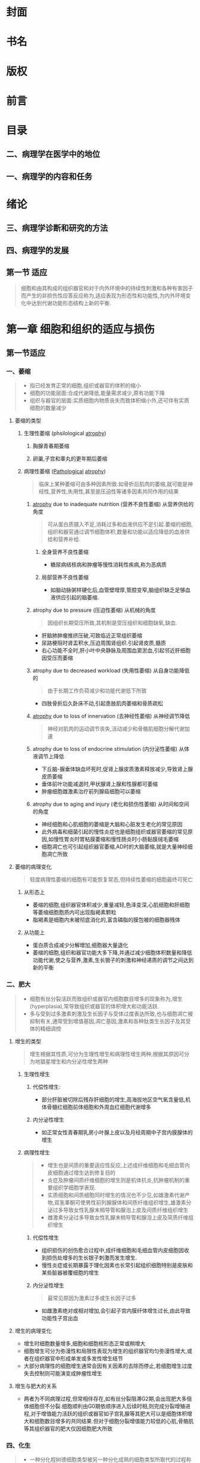 #+title : 病理学五年制第九版

:PROPERTIES:
:NOTER_DOCUMENT: ../../PDFs/第九版临床医学（含其他版）「53本全套」/病理学 第9版_步宏，李一雷主编2018年（彩图）.pdf
:END:
* 封面
:PROPERTIES:
:NOTER_PAGE: 1
:END:
* 书名
:PROPERTIES:
:NOTER_PAGE: 2
:END:
* 版权
:PROPERTIES:
:NOTER_PAGE: 3
:END:
* 前言
:PROPERTIES:
:NOTER_PAGE: 18
:END:
* 目录
:PROPERTIES:
:NOTER_PAGE: 20
:END:
** 二、病理学在医学中的地位
:PROPERTIES:
:NOTER_PAGE: 32
:END:
** 一、病理学的内容和任务
:PROPERTIES:
:NOTER_PAGE: 32
:END:
* 绪论
:PROPERTIES:
:NOTER_PAGE: 32
:END:
** 三、病理学诊断和研究的方法
:PROPERTIES:
:NOTER_PAGE: 33
:END:
** 四、病理学的发展
:PROPERTIES:
:NOTER_PAGE: 34
:END:
** 第一节 适应
:PROPERTIES:
:NOTER_PAGE: 36
:END:
#+begin_quote
细胞和由其构成的组织器官和对于内外环境中的持续性刺激和各种有害因子而产生的非损伤性应答反应称为,适应表现为形态性和功能性,为内外环境变化中达到代谢功能形态结构上新的平衡.
#+end_quote
* 第一章 细胞和组织的适应与损伤
** 第一节适应
*** 一、萎缩
:PROPERTIES:
:NOTER_PAGE: 37
:END:
#+begin_quote
- 指已经发育正常的细胞,组织或器官的体积的缩小
- 细胞的功能层面:合成代谢降低,能量需求减少,原有功能下降
- 组织与器官的层面:实质细胞内物质丧失而致体积缩小外,还可伴有实质细胞的数量减少
#+end_quote
**** 萎缩的类型
***** 生理性萎缩 (phsilological [[file:2021011416-atrophy.org][atrophy]])
****** 胸腺青春期萎缩
****** 卵巢,子宫和睾丸的更年期后萎缩
***** 病理性萎缩 ([[file:2020112609-pathological.org][Pathological]] [[file:2021011416-atrophy.org][atrophy]])
#+begin_quote
临床上某种萎缩可由多种因素所致.如骨折后肌肉的萎缩,就可能是神经性,营养性,失用性,甚至是压迫性等诸多因素共同作用的结果
#+end_quote
****** [[file:2021011416-atrophy.org][atrophy]] due to inadequate nutrition (营养不良性萎缩) 从营养供给的角度
#+begin_quote
可从蛋白质摄入不足,消耗过多和血液供应不足引起.萎缩的细胞,组织和器官通过调节细胞体积,数量和功能以适应降低的血液供给和营养补给.
#+end_quote
******* 全身营养不良性萎缩
- 糖尿病结核病和肿瘤等慢性消耗性疾病,称为恶病质
******* 局部营养不良性萎缩
- 如脑动脉粥样硬化后,血管壁增厚,管腔变窄,脑组织缺乏足够血液供应引起的脑萎缩.
****** atrophy due to pressure (压迫性萎缩) 从机械的角度
#+begin_quote
因组织长期受压所致,其机制是受压组织和细胞缺氧,缺血.
#+end_quote
- 肝脑肺肿瘤推挤压破,可致临近正常组织萎缩
- 尿路梗阻时肾盂积水,压迫周围肾组织.引起肾皮质,髓质
- 右心功能不全时,肝小叶中央静脉及周围血窦淤血,引起邻近肝细胞因受压而萎缩
****** atrophy due to decreased workload  (失用性萎缩) 从自身功能降低的
#+begin_quote
由于长期工作负荷减少和功能代谢低下所致
#+end_quote
- 四肢骨折后久卧床不动,引起患肢肌肉萎缩和骨质疏松

****** [[file:2021011416-atrophy.org][atrophy]] due to loss of innervation (去神经性萎缩) 从神经调节降低
#+begin_quote
神经对肌肉的运动调节丧失,活动减少和骨骼肌细胞分解代谢加速
#+end_quote
****** atrophy due to loss of endocrine stimulation (内分泌性萎缩) 从体液调节上降低
- 下丘脑-腺垂体缺血坏死时,促肾上腺皮质激素释放减少,导致肾上腺皮质萎缩
- 垂体前叶功能减退时,甲状腺肾上腺和性腺都可萎缩
- 肿瘤细胞雌激素治疗前列腺癌细胞可以萎缩

****** atrophy due to aging and injury (老化和损伤性萎缩) 从时间和空间的角度
- 神经细胞和心肌细胞的萎缩是大脑和心脏发生老化的常见原因
- 此外病毒和细菌引起的慢性炎症也是细胞组织或器官萎缩的常见原因,如慢性胃炎时胃粘膜萎缩和慢性肠炎时小肠黏膜绒毛萎缩
- 细胞凋亡也可引起组织器官萎缩,AD时的大脑萎缩,就是大量神经细胞凋亡所致

**** 萎缩的病理变化
#+begin_quote
轻度病理性萎缩的细胞有可能恢复常态,但持续性萎缩的细胞最终可死亡
#+end_quote
***** 从形态上
- 萎缩的细胞,组织器官体积减少,重量减轻,色泽变深,心肌细胞和肝细胞等萎缩细胞胞质内可出现脂褐素颗粒
- 脂褐素是细胞内未被彻底消化的,富含磷脂的膜包被的细胞器残体
***** 从功能上
- 蛋白质合成减少分解增加,细胞器大量退化
- 萎缩的细胞,组织和器官功能大多下降,并通过减少细胞体积数量和降低功能代谢,使之与营养,激素,生长银子的刺激和神经递质的调节之间达到新的平衡

*** 二、肥大
:PROPERTIES:
:NOTER_PAGE: 39
:END
#+begin_quote
- 由于功能增加,合成代谢旺盛,使细胞,组织或器官体积增大,称为肥大(hypertrophy)
- 通常是由实质细胞的体积增大所致,但也可伴有实质细胞数量的增加
- 某些病例情况下,是指细胞萎缩的同时,间质脂肪细胞却可以增生以维持组织,器官的原有体积,甚至造成组织器官的体积增大,此时成为假性肥大
#+end_quote

**** 肥大的类型
#+begin_quote
- 性质上可分为生理性肥大和病理性肥大两种
- 原因上若因组织功能过重称为代偿性或功能性肥大,若因内分泌激素过多成为内分泌性肥大
#+end_quote

***** 生理性肥大

****** 代偿性肥大
- 如胜利状态下,剧中运动员上肢骨骼肌的增粗肥大,需求旺盛,负荷增加是最常见的原因

****** 内分泌性肥大
- 妊娠期由于雌激素孕激素及其受体作用,子宫平滑肌吃饱肥大,同时伴细胞数量增多,子宫从平时壁厚0.4cm,从良100g,可肥大只壁厚5cm,重量1000g

***** 病理性肥大
****** 代偿性肥大 
- 高血压时心脏后负荷增加,或左室部分心肌坏死后,健康心肌功能代偿,都可引起左室心肌等肥大
- 器官肥大也是也可以是同类器官却如或功能丧失后的反映,如一侧肾脏切除或一侧肾动脉闭塞失去肾功能,对肾脏通过肥大来实现代偿
****** 内分泌性肥大
- 甲状腺功能亢进时,甲状腺素分泌增多,引起甲状腺滤泡上皮细胞肥大
- 垂体嗜碱性细胞腺瘤促肾上腺激素分泌增多,导致肾上腺皮质细胞肥大
**** 肥大的病理变化
- 肥大的细胞体积增大,细胞核肥大深染,肥大组织与器官均增大.
- 肥大的细胞内许多细胞原癌基因基因活化,导致DNA含量和细胞器数量增多,结构蛋白合成活跃,细胞功能增强
- 功能代偿是有限度的,过度肥大将会导致心肌血液供应相对缺乏.收缩蛋白变为收缩效率较差的幼稚收缩蛋白.部分心肌纤维收缩成分甚至会溶解和消失,形成可逆性损伤,最终导致心肌整体符合过重,诱发功能不全.

*** 三、增生
:PROPERTIES:
:NOTER_PAGE: 40
:END:
#+begin_quote
- 细胞有丝分裂活跃而致组织或器官内细胞数目增多的现象称为,增生(hyperplasia),常导致组织或器官的体积增大和功能活跃.
- 多与受到过多激素刺激及生长因子与受体过度表达所致,也与细胞凋亡被抑制有关,通常受到增值基因,凋亡基因,激素和各种肽类生长因子及其受体的精细调控
#+end_quote

**** 增生的类型
#+begin_quote
增生根据其性质,可分为生理性增生和病理性增生两种,根据其原因可分为地猖星增生和内分泌性增生两种
#+end_quote

***** 生理性增生

****** 代偿性增生:
- 部分肝脏被切除后残存肝细胞的增生,高海拔地区空气氧含量低,机体骨髓红细胞前体细胞和外周血红细胞代谢增多
****** 内分泌性增生
- 如正常女性青春期乳房小叶腺上皮以及月经周期中子宫内膜腺体的增生
***** 病理性增生
#+begin_quote
- 增生也是间质的重要适应性反应,上述成纤维细胞和毛细血管内皮细胞通过增生达到修复目的
- 炎症及肿瘤间质纤维细胞的增生则是机体抗炎,抗肿瘤机制的重要组织学细胞学表现.
- 实质细胞和间质细胞同时增生的情况也不少见,如雄激素代谢产物,双氢睾酮可使男性前列腺腺体和间质纤维组织增生,雄激素分泌过多导致女性乳腺末梢导管和腺泡上皮及间质纤维组织增生
- 雌激素分泌过多导致女性乳腺末梢导管和腺泡上皮及简质纤维组织增生
#+end_quote
****** 代偿性增生
- 组织损伤的创伤愈合过程中,成纤维细胞和毛细血管内皮细胞因收到损伤处增多的生长银子刺激而发生增生.
- 慢性炎症或长期暴露于理化因素也长常引起组织细胞特别是皮肤和某些脏器被覆细胞的增生
****** 内分泌性增生
#+begin_quote
最常见原因为激素过多或生长因子过多
#+end_quote
- 如雌激素绝对或相对增加,会引起子宫内膜纤体增生过长,由此导致功能性子宫出血
**** 增生的病理变化
- 增生时细胞数量增多,细胞和细胞核形态正常或稍增大
- 细胞增生可分为弥漫性和局限性表现为增生的组织器官均匀弥漫性增大,或者在组织器官中形成单发或多发性增生结节
- 大部分病理性的细胞增生通常会因有关因素的去除而停止,若细胞增生过度失去控制则可能演变成肿瘤性增生
**** 增生与肥大的关系
- 两者为不同病理过程,但常相伴存在,如有丝分裂阻滞G2期,会出现肥大多倍体细胞但不分裂.细胞顺利由G0期依顺序进入后续时相,则完成分裂增殖进程,对于增值能力活跃的组织或器官如子宫乳腺等其肥大可以是细胞体积增大和细胞数目增多的共同结果.但对于细胞分裂增值能力较低的心肌,骨骼肌等其组织器官的肥大仅因细胞肥大所致
*** 四、化生
:PROPERTIES:
:NOTER_PAGE: 41
:END:
#+begin_quote
- 一种分化程树德细胞类型被另一种分化成熟的细胞类型所取代的过程称为化生
- 并非由原来成熟的细胞直接转变所致,而是该处具有分裂增殖和多项分化能力的干细胞或结缔组织中的未分化间充质细胞(undifferentiated mesenchymal cells),发生转分化(transdiffertiation)的结果,本质上是环境因素引起细胞某些基因受到活化或收到抑制而重编程化表达的产物.
#+end_quote
**** 化生的类型
#+begin_quote
- 一般由特异性较低的细胞类型来取代特异性较高的细胞类型
- 上皮组织的化生在原因消除后或可恢复,但间叶组织的化生则大多不可逆
#+end_quote
***** 上皮组织的化生
****** 鳞状上皮的化生
- 被覆上皮组织的化生以鳞状上皮的化生最为常见,简称鳞化
- 吸烟者支气管假复层纤毛柱状上皮易发生鳞状上皮化生
****** 柱状上皮的化生
- 慢性胃炎时,胃黏膜上皮转变成含有帕内特细胞(Paneth)或杯状细胞的小肠或大肠黏膜上皮组织,称为肠上皮化生
- 胃窦胃体的部纤体由幽门腺所取代称为假幽门腺化生
- 慢性反流性,食管下段鳞状上皮可化生为胃型或肠型柱状上皮
- 慢性子宫颈炎,宫颈鳞状上皮细胞被子宫黏膜柱状上皮取代,形成肉眼可见的宫颈糜烂
***** 间叶组织的花生
- 间叶组织中优质的成纤维细胞在损伤后可转变为成骨细胞或软骨细胞,称为 ~骨或软骨化生~.见于骨化性肌炎等受损软组织,也见于某些肿瘤的间质
**** 化生的意义
#+begin_quote
利弊兼有
#+end_quote
***** 利
- 呼吸道黏膜柱状上皮化生为鳞状上皮后由于细胞层次增多变厚,可强化局部抵御外界刺激的能力,但因为不具有纤毛结构,降低了自净能力
***** 弊
#+begin_quote
某些化生属于多步骤肿瘤细胞演化相关的癌前病变
#+end_quote
- 如果引起化生的因素持续存在,则可能引起癌变
- 支气管鳞状上皮化生和胃粘膜肠上皮化生,分别与肺鳞状细胞癌和胃腺癌有一定关系
- 慢性反流性食管炎柱状上皮化生则是某些食管腺癌的组织学来源
**** 上皮-间质转化
#+begin_quote
上皮间质转化(epithelial-mesenchymal transition.EMT)
#+end_quote

** 第二节 细胞和组织损伤的原因和机制
:PROPERTIES:
:NOTER_PAGE: 42
:END:
#+begin_quote
- 损伤:当机体内外环境改变超过组织和细胞的适应能力后,可引起受损细胞和细胞间质发生(物质代谢,组织化学,超微结构,乃至光镜和肉眼可见的)异常变化成为损伤
- 损伤的方式和结果取决于引起损伤的因素的性质,持续时间和强度,也取决于受损细胞的种类,所处状态,适应和遗传性等
#+end_quote
*** 一、生理细胞和组织损伤的原因
:PROPERTIES:
:NOTER_PAGE: 42
:END:
#+begin_quote
可分为外界治病因素,机体内部因素,和社会心理因素等
#+end_quote
**** 缺氧
#+begin_quote
缺血缺氧是导致细胞和组织损伤的常见原因之一
#+end_quote
- 心肺功能衰竭动脉血氧合不足,或贫血和一氧化碳中毒使血液携氧能力下降
- 或血管阻塞使血液供应量下降,均可导致细胞和组织内氧气和营养供给减少,引起细胞和组织结构破坏及功能丧失
**** 生物性因素
#+begin_quote
生物性因素是细胞损伤的常见原因,包括各种病原体,细菌病毒立克次体支原体螺旋体真菌原虫蠕虫等
#+end_quote
- 入侵生长繁殖,造成机械性损伤,诱发变态反应,释放内外毒素或分泌某些酶,都可能损害细胞和组织的结构与功能
**** 物理性因素
#+begin_quote
当环境中各种物理因素超过机体生理耐受时,均可细胞损伤
#+end_quote
- 例如高温,高辐射可导致中暑烫伤或辐射损害
**** 化学性因素
- 包括外源性物质,如强酸,强碱铅,汞等无机毒物,有机磷,氰化物等有机毒物
- 内源性物质:细胞坏死的分解产物,尿素,自由基等某些代谢产物都可以引起细胞的损伤性变化
- 药物,卫生制剂等既可治疗和预防某些细胞损伤,也可对细胞产生毒副作用
**** 营养失衡
#+begin_quote
营养物质摄入不足或过多,都可致集体产生相应病变
#+end_quote
***** 缺乏
- 维生素D,蛋白质和碘的缺乏,分别导致佝偻病病,营养不良,和地方性甲状腺肿.
- 铁锌硒等微量元素的缺乏,引起红细胞和脑细胞发育障碍
***** 过多
- 长期摄入高热量,高脂肪,则是肥胖,肝脂肪变和动脉粥样硬化的重要原因
**** 神经内分泌因素
- 原发性高血压和溃疡病的发生与迷走神经长期过度兴奋有关
- 甲状腺功能亢进时,及体细胞和组织对感染中毒的敏感性增加
- 糖尿病胰岛素分泌不足,使全身尤其是皮下组织易伴发细菌感染
**** 免疫因素
- 机体组织细胞对某些抗原刺激反应过度时.可引起变态反应和超敏反应,如支气管哮喘和过敏性休克
- 自身抗原可引起组织损伤,如系统性红斑狼疮,类风湿关节炎等,免疫缺陷病如艾滋病,可引起淋巴细胞破坏和免疫功能受损
**** 遗传性缺陷
#+begin_quote
遗传在损伤中的作用主要体现在两方面
#+end_quote
- 一是基因突变或染色体畸变,毕节引起子代遗传病,如先天愚型,血友病.急性损伤性贫血.
- 二是遗传物质缺陷使自带产生容易诱发某些疾病的倾向(遗传易感性)
**** 社会心理因素
- 冠状动脉粥样硬化性心脏病,原发性高血压,消化性溃疡甚至某些肿瘤,都与社会心理因素有极其密切的关系,称为心身疾病,对医务工作者来说还要防止因卫生服务不当引起的医源性伤害,如医院获得性感染,药源性损伤

*** 二、细胞和组织损伤的机制
:PROPERTIES:
:NOTER_PAGE: 43
:END:
#+begin_quote
- 主要体现在细胞膜和线粒体的损伤,活性氧类物质和细胞质游离钙的增多,缺血缺氧,化学毒害和遗传物质变异等几方面.他们互相作用或互为因果,导致细胞损伤的发生与发展
#+end_quote

**** 细胞膜的损伤                                               :关键环节:
***** 细胞膜性结构的通透性和完整性
****** 原因
- 机械力的直接作用,酶性溶解,缺血缺氧,活性氧类物质,细胞毒素,补体成分,离子泵和离子通道的化学损伤等
****** 结果
- 影响细胞膜的信息和物质交换,免疫应答,细胞分裂与分化等功能
****** 表现
- 早期表现为选择性膜通透性丧失,最终导致明显的细胞膜结构损伤.
- 细胞膜功能的严重紊乱和线粒体膜功能的不能恢复是细胞不可逆性损伤的特征.
****** 机制
- 涉及自由基的形成和继发的脂质过氧化反应,从而导致进行性损伤的特征,磷脂降解产物堆积并产生细胞毒性,细胞膜与细胞骨架分离,使细胞不能维持原有细胞正常形态和功能
***** 形态学
****** 细胞和线粒体,内质网等细胞器
- 细胞表面微绒毛消失并有小泡形成
- 发生肿胀,细胞膜以及细胞器膜脂质变性,呈螺旋状或同心圆状卷曲,形成髓鞘样结构
- 溶酶体膜破损,释放大量酸性水解酶,导致细胞溶解.
- 细胞坏死大多是从细胞膜通透性功能紊乱开始,以细胞膜完整性丧失为终结,因此细胞膜破坏常常是细胞损伤特别是细胞早期不可逆性损伤的关键环节

**** 线粒体的损伤                                           :重要早期标志:

***** 线粒体的地位
- 细胞内氧化磷酸化和ATP产生的主要场所,还参与细胞生长信息传递和细胞凋亡等过程

***** 形态学
- 线粒体发生肿胀,空泡化,线粒体脊变短,稀疏甚至消失,基质内出现含钙无定形致密体

***** 功能障碍
- sodium泵和钙泵功能障碍,跨膜转运蛋白和脂质合成下降,磷脂脱酰基及再酰基化停滞.
- 常伴有细胞色素C向胞质中的渗透,可启动细胞凋亡
- 当能量供应减少5%到10%时便会对细胞产生明显的损伤效应
- 线粒体氧化磷酸化中之后,细胞产生酸中毒,最终导致细胞坏死
- 线粒体损伤是细胞不可逆性损伤的重要早期标志
  
**** 活性氧类物质的损伤
:PROPERTIES:
:ID:       79577A4F-8BEE-4185-AAA6-9F1BAB4C637C
:END:

***** 定义
- activated oxygen species,AOS 包括自由基状态的氧(O2-, 羟自由基),次氯酸自由基OCL3,一氧化氮自由基NO,以及不属于自由基的过氧化氢.为最外层电子失去一个电子后形成的基团,具有强氧化活性,可被铁和铜离子激活

- 可以是细胞代谢的正常内源性产物,也可由于外源性因素产生,极易与周围分子反应释放能量,并使周围分子产生毒性自由基形成链式放大反应,进一步引起细胞损伤
***** 危害
- 通过生物膜脂质过氧化,非过氧化线粒体损伤,DNA损伤和蛋白质交联等几个靶作用点,改变脂质蛋白质核算及碳水化合物分子构型,引起膜相结构脂质双层稳定性下降
- 强氧化作用是细胞损伤的基本环节
**** 胞质内游离钙的损伤
#+begin_quote
- 细胞中的磷脂,蛋白质,ATP和DNA等,会被胞质内磷脂酶,蛋白酶ATP酶和核酸酶等降解,此过程需要游离钙
#+end_quote
***** 贮存
- 与细胞内钙转运蛋白结合,贮存与内质网,和线粒体
***** 调节
- 细胞膜ATP钙泵和钙离子通道参与调节
***** 损伤时
- 内流增加,蹦出减少,贮存库快速释放钙,导致细胞内钙超载,促进上述酶类损伤细胞.
- 细胞内钙浓度往往与细胞结构特别是线粒体的功能损伤程度成正相关
- 高游离钙为许多因素损伤细胞的终末环节
**** 缺血缺氧的损伤
#+begin_quote
- 局部组织的动脉血液供应不足称为缺血,缺血可引起营养物质的氧供应障碍,前者称为营养不良,后者称为缺氧
- 缺氧指细胞不能获得足够的氧或者是氧气利用障碍.
  - 按其原因分
    1. 低张性缺氧
    2. 血液性缺氧: 血红蛋白质和量的异常
    3. 循环性缺氧:心肺功能衰竭或局部性缺血
    4. 组织性缺氧: 线粒体生物氧化特别是氧化磷酸化等内呼吸功能障碍等
#+end_quote
***** 机制
- 细胞缺血,缺氧会导致线粒体氧化磷酸化受抑制,ATP生成减少,钠水钙潴留
- 无氧酵解增加酸中毒,溶酶体膜破裂,DNA链受损,核染色质凝集
- 缺血往往比缺氧更严重
- 是细胞损伤最常见和最重要的中心环节
**** 化学性损伤
#+begin_quote
许多化学物质包括药物都可造成细胞损伤,化学性损伤可分为全身性或局部性,前者如氯化物,后者如接触强酸强碱
#+end_quote
***** 化学物本身具有直接细胞毒作用
- 氰化物能迅速封闭线粒体的细胞色素氧化酶系统,导致猝死,氧化汞中毒时.
***** 代谢产物对靶细胞的细胞毒
- 四氯化碳本身并无活性.其在肝细胞被转化为毒性的自由基后引起滑面内质网肿胀,脂质代谢障碍
***** 诱发过敏反应等免疫损伤
- 如青霉素引发I型变态反应
***** 诱发DNA损伤
- 化学物质和药物的剂量作用时间,吸收蓄积和代谢排出部位及代谢速率的个体化差异等,分别影响化学性质损伤的程度速度与部位
***** 遗传变异
- 结构蛋白合成低下,细胞缺乏生命必需的蛋白质
- 阻止重要功能细胞核分裂
- 合成异常生长调节蛋白
- 引发先天性或后天性酶合成障碍等环节,使细胞缺乏生命必须的代谢机制

** 第三节 细胞可逆性损伤
:PROPERTIES:
:NOTER_PAGE: 46
:END:
#+begin_quote
- 细胞可逆性损伤的形态学变化称为变性(degeneration), 指细胞或细胞间质受损后,由于代谢障碍,使细胞内或细胞间质出现异常物质或正常物质异常蓄积的现象,通常伴有细胞功能低下
#+end_quote
*** —、细胞水肿
:PROPERTIES:
:NOTER_PAGE: 47
:END:
#+begin_quote
细胞水肿或称水变性,常是细胞损伤中最早出现的改变,起因由于细胞容积和胞质离子浓度调节机制的功能下降
#+end_quote
**** 细胞水肿的机制
- 线粒体受损ATP生成减少,细胞内Na-K+泵功能障碍,导致细胞内钠离子积聚,吸引大量分子进入细胞,以维持细胞内外离子等渗.
- 之后,无机磷酸盐,乳酸和嘌呤核苷酸等代谢产物蓄积,增加渗透压负荷进一步加重细胞水肿
**** 细胞水肿的病理变化
***** 病变初期
- 细胞线粒体和内质网等细胞器变得肿胀,形成光镜下细胞质内的红染细颗粒状物
***** 进一步积聚
- 细胞肿大明显,细胞基质高度疏松呈空泡状,细胞核也可肿胀,胞质膜表面出现囊泡,微绒毛消失,微绒毛变形消失,其极期称为气球样变
***** 肉眼观察
受累器官体积增大,边缘圆钝,包膜紧张,切面外翻,颜色变淡
*** 二、脂肪变
:PROPERTIES:
:NOTER_PAGE: 48
:END:
*** 三、玻璃样变
:PROPERTIES:
:NOTER_PAGE: 49
:END:
**** 玻璃样变的机制
可能是由于蛋白质合成的先天遗传障碍或折叠的后天缺陷导致一级结构和三级结构发生变异,导致变形教员蛋白,血浆蛋白和免疫球蛋白等的蓄积
**** 玻璃样变的病理变化
***** 细胞内玻璃样变
1. 肾小管上皮细胞吞饮作用的小泡,重吸收蛋白质与溶酶体融合形成玻璃样小滴
2. 浆细胞胞质粗面内质网中免疫球蛋白蓄积,形成Ruselll小体
3. 酒精性肝病时肝细胞胞质中中间丝前角蛋白变性形成Mallory小体
***** 纤维结缔组织玻璃样变
#+begin_quote
见于生理性和病理性结缔组织增生,为纤维组织老化的表现
#+end_quote
***** 细小动脉壁玻璃样变
#+begin_quote
又称细小动脉硬化,常见于缓进型高血压和糖尿病的肾脑脾等脏器的细小动脉壁,因血浆蛋白质渗入和基底膜代谢物质沉积,使细小动脉管壁增厚,官腔狭窄
#+end_quote

*** 四、淀粉样变
:PROPERTIES:
:NOTER_PAGE: 49
:END:
*** 五、黏液样变
:PROPERTIES:
:NOTER_PAGE: 50
:END:
*** 六、病理性色素沉着
:PROPERTIES:
:NOTER_PAGE: 50
:END:
*** 七、病理性钙化
:PROPERTIES:
:NOTER_PAGE: 51
:END:
** 第四节 细胞死亡
:PROPERTIES:
:NOTER_PAGE: 52
:END:
*** 一、坏死
:PROPERTIES:
:NOTER_PAGE: 52
:END:
#+begin_quote
坏死是以酶溶性变化为特点的或体内局部组织中细胞的死亡
#+end_quote
**** 坏死的基本病变
***** 细胞核的变化
#+begin_quote
发生不一定是循序渐进的过程
#+end_quote
1. 核固缩([[file:2021011215-pyknosis.org][Pyknosis]]):细胞核染色质DNA浓聚,皱缩,使核体积减少,嗜碱性增强,提示DNA转录合成停止
2. 核碎裂([[file:2021011215-karyorrhexis.org][karyorrhexis]]):由于核染色质崩解和核膜破裂.细胞核发生碎裂,使核物质分散于胞质中,亦可由核固缩裂解成碎片而来
3. 核溶解([[file:2021011215-karyolysis.org][karyolysis]]):非特异性DNA酶和蛋白酶激活,分解核DNA和核蛋白,核染色质嗜碱性下降.死亡细胞在1~2天内将会完全消失
***** 细胞质的变化
- 核糖体减少丧失,胞质变性蛋白质增多,糖原颗粒减少等原因,使坏死细胞胞质核算嗜酸性增强.
- 线粒体内质网肿胀形成空泡,线粒体机制无定形钙密物堆积
- 溶酶体释放酸性水解酶溶解细胞成分等是细胞坏死时细胞质的主要超微结构变化
***** 间质的变化
- 间质细胞对于损伤的耐受性要大于实质细胞,因此简质细胞出现损伤的时间迟于实质细胞
- 间质细胞坏死后细胞外基质也逐渐崩解液化,最后融合成片状模糊的无结构物质
**** 坏死的类型
#+begin_quote
通常分为凝固性坏死,液化性坏死和纤维素样坏死三个基本类型
#+end_quote
***** 凝固性坏死
#+begin_quote
蛋白质变性凝固且溶酶体酶水解作用较弱时,坏死区呈灰黄干燥,,质实状态.称为凝固性坏死.
#+end_quote
****** 常见器官
多见于心肝肾和脾等实质器官,常因缺血缺氧,细菌毒素,化学腐蚀剂作用引起.
****** 镜下特点
细胞微细结构消失,而组织结构轮廓仍可保存,坏死区周围形成充血出血和炎症反映带
***** 液化性坏死
#+begin_quote
由于坏死组织中可凝固的蛋白质少,或坏死细胞自身及浸润的中性粒细胞等释放大量水解酶,或组织富含水分和磷脂,则细胞组织坏死后发生液化性坏死
#+end_quote
****** 常见器官
- 细菌或某些真菌感染引起的脓肿,缺血缺氧引起的脑软化,细胞水肿发生而来的溶解性坏死
****** 镜下特点
死亡细胞完全被消化,局部组织快速被溶解
***** 纤维素样坏死
- 纤维素样坏死,旧称纤维素样变性,是结缔组织及小血管壁常见的坏死形式
- 病变部位形成细丝状颗粒状或小条状无结构物质,由于其与纤维素染色性质相似,故名纤维素样坏死,见于某些变态反应性疾病
***** 干酪样坏死
#+begin_quote
结核病时,因病灶含脂质较多,坏死区成黄色,状似干酪,称为干酪样坏死
#+end_quote
****** 镜下特点
- 为无结构颗粒状红染物,不见坏死部位原有组织结构的残影,甚至不见核碎屑,是坏死更为彻底的特殊类型凝固性坏死
- 由于坏死灶内含有抑制水解酶活性的物质,干酪样坏死物不易生生溶解也不易被吸收
***** 脂肪坏死
急性胰腺炎时细胞释放胰酶分解脂肪酸,乳房创伤时脂肪细胞破裂,可分别引起酶解性或创伤 
***** 坏疽
#+begin_quote
局部组织大块坏死并继发腐败菌感染,分为干性,湿性和气性等类型,前两者多为继发于血液循环障碍引起的缺血坏死
#+end_quote
****** 干性坏疽
常见于动脉阻塞但静脉回流尚未通畅的四肢末端,因水分散失较多故坏死区干燥皱缩呈黑色
****** 湿性坏疽
多发生于与外界相通的内脏,如肺,肠,子宫,阑尾胆囊等也可发生于动脉阻塞及静脉回流受阻的肢体,坏死区水分较多,腐败菌易于繁殖,故肿胀呈蓝绿色,且于周围正常组织界限不清
****** 气性坏疽
也属湿性坏疽,系深达肌肉的开放性创伤,合并产气荚膜杆菌等厌氧菌感染,除发生坏死外,还产生大量气体,使坏死区按之有捻发感
**** 坏死的结局
***** 溶解吸收
坏死细胞及周围中性粒细胞释放水解酶,使坏死组织溶解液化,由淋巴管或血管吸收,不能吸收的碎片则由巨噬细胞吞噬清除,坏死液化范围较大时可形成囊腔.坏死细胞溶解后,可引发周围组织急性炎症反应
***** 分离排出
坏死灶较大不易被完全溶解吸收时,表皮粘膜的坏死物可被分离,形成组织缺损皮肤粘膜浅表的组织缺损称为糜烂,较深的组织缺损称为溃疡.组织缺损后形成的只开口于粘膜表面的深在性盲管称为窦道,连接两个内脏器官或从内脏器官通向体表的通道样损伤称为窦管.肺和肾等内脏坏死物液化后经支气管输尿管等自然管道排出,所残留的空腔称为空洞
***** 机化与包裹
新生肉芽组织长入并取代坏死组织,血栓,脓液,异物等的过程称为机化,若坏死组织等太大,肉芽组织难以向中心部完全长入或吸收,则由周围增生的肉芽组织将其包围称为包裹,机化和包裹的肉芽组织最终都可形成纤维瘢痕
***** 钙化
坏死细胞和细胞碎片若未被及时清除,则日后易吸引钙盐和其他矿物质沉积,引起营养不良性钙化
**** 坏死的影响
坏死对集体的影响与系列因素有关
1. 坏死细胞的生理重要性,例如心脑组织的坏死后果严重
2. 坏死细胞的数量,如广泛的肝细胞坏死,可导机体死亡
3. 坏死细胞周围同类细胞的再生情况如肝,表皮等易于再生的细胞,坏死组织的结构功能容易恢复,而神经细胞心机细胞等坏死后则无法再生
4. 坏死器官的储备代偿能力,如肾脏等承兑器官,储备代偿能力较强
*** 二、凋亡
:PROPERTIES:
:NOTER_PAGE: 55
:END:
#+begin_quote
是活体内局部组织中单个细胞程序性细胞死亡的表现形式,是由于体内外因素出发细胞内预存的死亡程序而导致的细胞主动性死亡方式,在形态和生化特征上都有别于坏死
#+end_quote
**** 凋亡的形态学和生物化学特征
1. 细胞皱缩:胞质致密,水分减少,细胞呈高度嗜酸性,单个凋亡细胞与周围的细胞分离
2. 染色质凝聚:核染色质浓集形成致密团块(固缩),或集结排列于核膜内面(边集),之后胞核裂解成碎片
3. 凋亡小体形成:细胞膜内陷或胞质生出芽突并脱落形成含核碎片和细胞器成分的膜包被凋亡小体.凋亡小题是细胞凋亡的重要形态学标志,可被巨噬细胞和相邻其他实质细胞吞噬降解
4. 质膜完整,凋亡细胞因其质膜完整,阻止了与其他细胞分子间的识别,故既不引起周围炎症反应,也不诱发周围细胞的增生修复.病毒性肝炎时肝细胞内的嗜酸性小体是干细胞凋亡的体现
** 第五节 细胞老化

#+begin_quote
- 细胞老化是细胞随生物体年龄增长而发生的退行性变化,是生物个体老化的基础
- 生物个体及其细胞均须经历生长发育老化及死亡等阶段,老化是生命发展的必然
#+end_quote
*** 一、细胞老化的特征
:PROPERTIES:
:NOTER_PAGE: 58
:END:1. 普遍性:所有的组织细胞器官都会在不同程度上出现老化改变
1. 进行性或不可逆性:随着时间的推移.老化不断进行性地发展
2. 内因性不是由于外伤事故等外因的直接作用,而是细胞内在基因决定性衰退
3. 有害性:老化时,细胞代谢,适应及代偿等多种功能低下,且缺乏恢复能力
*** 二、细胞老化的形态学
:PROPERTIES:
:NOTER_PAGE: 58
:END:
- 老化细胞的结构蛋白,酶蛋白和受体蛋白合成减少,提取营养和修复染色体损伤的能力下降
- 形态学表现为细胞体积缩小,水分减少,细胞及细胞核变形线粒体高尔基体数量减少,并扭曲或呈囊泡状,胞质色素沉着

*** 三、细胞老化的机制k
:PROPERTIES:
:NOTER_PAGE: 58
:END:

**** 遗传程序学说
- 端粒:为真核细胞染色体末端的特殊结构,由非转录短片短DNA的多次重复序列及一些结合蛋白组成
- 端粒脢:为一种能使已缩短的端粒再延长的反转录酶,是由RNA和蛋白质组成的核糖蛋白复合物

**** 错误积累学说
:PROPERTIES:
:NOTER_PAGE: 60
:END:
* 第二章 损伤的修复
:PROPERTIES:
:NOTER_PAGE: 60
:END:
#+begin_quote
- 损伤造成集体部分细胞和组织丧失后,机体对所形成缺损进行修补恢复的过程.称为修复,修复后可完全或部分恢复原组织的结构和功能.参与修复过程的主要成分包括细胞外基质和各种细胞
- 修复过程可概括为两种不同的形式
  1. 由损伤周围的同种细胞来修复称为再生,如果完全恢复了原组织结构及功能,则称为完全再生.
  2. 由纤维结缔组织来修复称为纤维性修复,以后形成瘢痕,故也称瘢痕修复
#+end_quote

** 第一节 再生

#+begin_quote
再生可分为生理性再生和病理性再生
- 生理性再生:指在生理过程中有些细胞,组织不断老化,消耗由新生的同种细胞不断补充以保持原有的结构和功能的再生
- 病理性再生:病例状态下细胞组织缺损后发生的再生即病理性再生
#+end_quote

*** 一、细胞周期和不同类型细胞的再生潜能
:PROPERTIES:
:NOTER_PAGE: 60
:END:

- 细胞周期由间期和分裂期(M期)构成,间期又可分为G1期S期和G2期
- 低等动物比高等动物的细胞或组织再生能力强,就个体而言,幼稚组织比高分化组织再生能力强,平时易受损的组织及生理状态下经常更新的组织有较强的再生能力.
**** 将人体细胞分为三类
***** 不稳定细胞(labile cells)
- 又称持续分裂细胞,这类细胞总在不断地增值以代替衰亡或破坏的细胞,如表皮细胞,呼吸道和消化道黏膜被覆细胞,男性及女性生殖器官官腔的被覆细胞,淋巴及造血细胞,间皮细胞等,这些细胞的再生呢里相当强,由其构成的组织超过1.5%的细胞处于分裂期
- 干细胞的存在是这类组织不断更新的必要条件,干细胞在每次分裂后,子代之一继续保持干细胞的特性,两一个子代细胞则分化为相应的成熟细胞,表皮的基底细胞和胃肠道黏膜的隐窝细胞即为典型的成体干细胞
***** 稳定细胞 
- 又称静止细胞,在生理情况下,这类细胞增殖现象不明显,在细胞增值周期中处于静止期G0,但受到组织损伤的刺激时,则进入DNA合成前期G1期,表现出较强的再生能力
- 包括各种腺体或腺样器官的实质细胞,由其构成的处于分裂期的细胞低于1.5%
- 此类组织的内分泌腺和上皮无干细胞存在,目前认为器官的再生能力由其复制潜能决定的,而不是处于分裂期的细胞数量
***** 永久性细胞
- 又称非分裂细胞,属于这类细胞的有神经细胞骨骼肌细胞和心肌细胞.不论中枢神经细胞及周围神经的神经节细胞,在出生后都不能分裂增生,一旦遭受破坏则成为永久性缺失,但这不包括神经纤维,在神经细胞存活的前提下,受损的神经纤维有着活跃的再生能力.
*** 二、干细胞及其在再生中的作用
:PROPERTIES:
:NOTER_PAGE: 61
:END:
#+begin_quote
干细胞是在人体发育过程中产生的具有无限或较长时间自我更新和多向分化能力的一类细胞.
- 干细胞具有以下特点
  1. 干细胞能无限地增殖分裂
  2. 具有处于静止状态的能力
  3. 缺少细胞系标记物
  4. 可非对称分裂
#+end_quote
**** 胚胎干细胞
#+begin_quote
指起源于着床前胚胎内细胞群的全能干细胞,具有向三个胚层分化的能力,可以分为成体所有类型的成熟细胞
#+end_quote
**** 成体干细胞
#+begin_quote
指存在于各组织器官中具有自我更新和一定分化潜能的不成熟细胞,微环境中存在一系列生长因子或配体,与干细胞相互作用,调节成体干细胞的更新和分化
#+end_quote
现已发现部分组织中的成体干细胞不仅可向本身组织进行分化,也可以向无关组织类型的成熟细胞进行分化,称之为转分化
*** 三、组织再生的机制和过程
:PROPERTIES:
:NOTER_PAGE: 64
:END:
是否能通过再生来修复组织的损伤,取决于损伤组织的类型和损伤的程度
**** 上皮组织的再生
***** 被覆上皮再生
鳞状上皮缺损时,由创缘或底部的基底层细胞分裂增生,以及组织干细胞的分化增值,向缺损中心迁移,先形成单层上皮,以后增生分化为鳞状上皮.
***** 腺上皮再生
- 腺上皮有较强的再生能力,但再生的情况依损伤的状态而异,如果有腺上皮的缺损而腺体的基底膜未被破坏,可由残存细胞分裂补充,完全回复原来腺体结构.
- 如腺体构造包括基底膜完全被破坏,则难以再生.
****** 肝细胞有活跃的再生能力可分为三种情况
1. 肝在部分切除后,通过干细胞分裂增生,短期内就能使肝脏回复原来的大小
2. 干细胞坏死时不论范围大小,只要肝小叶网状支架完整,从肝小叶周边区再生的干细胞可沿支架延伸,恢复正常结构.
3. 干细胞坏死较广泛,肝小叶网状支架塌陷,网状纤维转化为胶原纤维,或者由于肝细胞反复坏死及炎症刺激,纤维组织大量增生,形成肝小叶内间隔此时再生干细胞难以恢复原来小叶结构,成为结构紊乱的肝细胞团,例如肝硬化时的再生结节.
4. 在赫令管即肝实质细胞和胆管系统结合部位存在干细胞,具有分化成胆管上皮细胞和肝细胞的双向潜能
**** 纤维组织的再生
- 在损伤的刺激下,受损伤处的成纤维细胞进行分裂,增生.
- 成纤维细胞可由静止状态的纤维细胞转变而来,或由未分化的间叶细胞分化而来. 幼稚的成纤维细胞胞体大,两端常有突起,突起亦可呈星状,胞质呈嗜碱性.电镜下有丰富的粗面内质网及核蛋白体,说明其合成蛋白的功能很活跃.
- 当呈纤维细胞停止分裂后,开始合成并分泌前胶原蛋白,在细胞周围形成胶原纤维,细胞逐渐成熟变成长梭形,胞质越来越少,核越来越深染,成为纤维细胞
**** 软骨组织和骨组织的再生
- 启始于软骨膜的增生,这些增生的幼稚细胞形似成纤维细胞,以后逐渐变为软骨母细胞,并形成软骨基质,细胞被埋在软骨陷窝内而变为静止的软骨细胞,软骨再生能力弱,软骨组织缺损较大时由纤维组织参与修补
- 骨组织的再生能力强,骨折后可完全修复
**** 血管的再生
***** 毛细血管的再生
- 毛细血管的再生过程又称为血管形成,是以生芽方式来完成的
- 首先在蛋白分解酶作用下基底膜分解,该处内皮细胞分裂增生形成突起的幼芽,随着内皮细胞向前移动及后续细胞的增生而形成一条细胞索,数小时后便可出现官腔,形成新生的毛细血管,进而彼此吻合构成毛细血管网
***** 大血管的修复
大血管离断后需手术吻合,吻合处两侧内皮细胞分裂增生,互相连接,恢复原来的内膜结构.但离断的肌层不易完全再生,再由结缔组织增生连接,形成瘢痕修复
***** 肌组织的再生
- 再生能力很弱
- 横纹肌细胞是一个多核的长细胞,损伤不太重而肌膜未被破坏时,肌原纤维仅部分发生坏死,此时中性粒细胞及巨噬细胞进入该部吞噬清除坏死物质,残存部分肌细胞分裂,产生肌浆,分化出肌原纤维,从而恢复正常横纹肌结构,如果肌纤维完全断开,断端肌纤浆增多 ,也可有肌原纤维的新生,使断端膨大如花蕾样.此时不能直接连接,而靠纤维瘢痕愈合
- 平滑肌细胞一般为纤维瘢痕连接
- 心肌再生能力极弱,破坏后一般都是瘢痕修复
***** 神经组织的再生
- 脑和脊髓内的神经细胞破坏后不能再生,由神经交织细胞及其纤维修补,形成胶质瘢痕
- 外周神经受损时如果与其相连的神经细胞仍然存活则可完全再生
- 两端的神经纤维髓鞘及轴突崩解,并被吸收.
- 若断离的两端相隔太远,或者两端之间有瘢痕或其他组织阻隔,或者因截肢失去远端,再生轴突均不能达到远端,而与增生的结缔组织混杂在一起成为创伤性神经瘤,而发生顽固性疼痛

*** 四、细胞再生的影响因素
:PROPERTIES:
:NOTER_PAGE: 65
:END:

**** 细胞外基质在细胞再生过程中的作用

***** 胶原蛋白

***** 弹力蛋白

***** 黏附性糖蛋白和整合素
- 纤维粘粘蛋白
- 层粘粘蛋白
- 整合素

**** 生长因子
- 血小板源性生长因子
- 成纤维细胞生长因子
- 表皮生长因子
- 转化生长因子
- 血管内皮生长因子
- 具有刺激生长作用的其他细胞因子

** 第二节 纤维性修复
:PROPERTIES:
:NOTER_PAGE: 68
:END:

*** 一、肉芽组织的形态及作用
:PROPERTIES:
:NOTER_PAGE: 68
:END:
#+begin_quote
肉芽组织由新生薄壁的毛细血管以及增生的成纤维细胞构成,并伴有炎细胞浸润,肉眼表现为鲜红色,颗粒状,柔软湿润,形似鲜嫩的肉芽故而得名.
#+end_quote

**** 肉芽组织的成分和形态
- 大量由内皮细胞增生形成实性细胞索及扩张的毛细血管,对着创面垂直生长,并以小动脉为轴心,在周围形成袢状弯曲的毛细血管网
- 此种毛细血管的周围有许多新生的成纤维细胞,此外常有大量渗出液及炎细胞
- 炎细胞以巨噬细胞为主,巨噬细胞能分泌生长因子进一步刺激成纤维细胞及毛细血管增生
- 一些成纤维细胞含有细肌丝,除有成纤维细胞的功能外尚有平滑肌细胞的收缩功能

**** 肉芽组织的作用及结局

***** 重要作用
1. 抗感染保护创面
2. 填补创口及其他组织缺损
3. 机化或包裹坏死,血栓,炎性渗出物及其他异物

***** 结局
- 肉芽组织在组织缺损后2~3天内即可出现,自下向上或周围向中心生长推进,填补创口或机化异物,按其生长的先后顺序逐渐成熟.主
- 主要标志是间质的水分逐渐吸收减少,炎细胞减少并逐渐消失
- 毛细血管官腔闭塞,数目减少,按正常功能的需要少数毛细血管管壁增厚,改建为小动脉和小静脉
- 成纤维细胞数目逐渐减少,变为纤维细胞
- 时间再长,胶原纤维量更多,而且发生玻璃样变性

*** 二、瘢痕组织的形态及作用
:PROPERTIES:
:NOTER_PAGE: 70
:END:

#+begin_quote
瘢痕组织是肉芽组织经改建成熟形成的纤维结缔组织
#+end_quote

**** 瘢痕组织的形成对机体有利的一面
1. 它能把损伤的创口或其他缺损长期地填补并连接起来,可使组织器官保持完整性
2. 由于瘢痕组织含大量胶原纤维,虽然没有正常皮肤的抗拉力强,但比肉芽组织的抗拉力要强得多,因而这种填补及连接也是相当牢固的,可使组织器官保持其坚固性,如果胶原形成不足或承受力大而持久,加之瘢痕缺乏弹性故可造成瘢痕膨出,腹壁可形成疝,心壁可形成室壁瘤

**** 瘢痕组织的形成对机体不利或有害的一面
1. 瘢痕收缩,特别是发生于关节附近和重要器官的瘢痕常常引起关节挛缩或活动受限,如十二指肠溃疡瘢痕可引起幽门梗阻.机制为瘢痕水分丧失或含有肌成纤维细胞所致
2. 瘢痕性粘连 特别是在器官之间或器官与体腔壁之间发生的纤维性粘粘常常不同程度地影响其功能,器官内广泛损伤导致广泛纤维玻璃样变可发生器官硬化
3. 瘢痕组织增生过度,又称为肥大性瘢痕,如果这种肥大性瘢痕突出于皮肤表面并向周围不规则地扩延,称为瘢痕疙瘩
*** 三、肉芽组织和瘢痕组织的形成过程及机制
:PROPERTIES:
:NOTER_PAGE: 70
:END:
#+begin_quote
肉芽组织在组织损伤后2~3天内即可出现,最初是成纤维细胞和血管内皮细胞的增殖,随着时间的推移,逐渐形成纤维性瘢痕,这一过程包括:血管形成,成纤维细胞增殖和迁移,细胞外基质成分的积聚和纤维组织的重建
#+end_quote
**** 血管生成的过程
#+begin_quote
血管新生分为两类
1. 内皮细胞前期细胞或者血管母细胞形成新的血管,叫作血管形成
2. 另外一种是由组织中既存的成熟血管的内皮细胞发生增殖和游走,形成小的血管,称为血管生成
#+end_quote
***** 一系列步骤
1. 原有血管基底膜降解并引起毛细血管芽的形成和细胞迁移
2. 内皮细胞向刺激方向迁移
3. 位于迁移细胞后面的内皮细胞增殖和发育成熟.
***** 生长因子和受体
#+begin_quote
尽管许多生长因子均具有促进血管生成活性,但多数实验结果表明,VEGF和血管生长素在血管形成中发挥特殊作用
#+end_quote
***** 细胞外基质
#+begin_quote
血管生成的关键环节是内皮细胞的运动和直接迁移,这些过程由几类蛋白调控
#+end_quote
1. 整合素,特别是åß,它对新生血管的形成和稳定尤为重要
2. 基质-细胞蛋白,包括血栓黏合素1,SPARC和细胞黏合素C,它们可导致细胞与基质的相互作用失衡,从而促进血管新生
3. 蛋白水解酶,如前所述的纤溶酶原激活剂和基质金属蛋白酶,它们在内皮细胞迁移过程中发挥重要作用
**** 纤维化
#+begin_quote
1. 损伤部位的成纤维细胞迁移和增殖
2. 细胞外基质的积聚
#+end_quote
***** 成纤维细胞的增殖
1. 肉芽组织富含新生血管,VEGF粗了可促进血管生成外还能增加血管的通透性,血管的通透性增高可导致血浆蛋白如纤维蛋白原和血浆纤维连接蛋白在细胞外基质积聚
2. 多种生长因子可启动成纤维细胞向损伤部位的迁移及随之发生的增殖.这些生长因子来自血小板,炎细胞和活化的内皮细胞
3. 在肉芽组织中大多数细胞都可产生TGF-ß
***** 细胞外基质积聚
1. 成纤维细胞开始合成更多的细胞外基质并在细胞外积聚
2. 纤维性胶原是修复部位结缔组织的主要成分,对创伤愈合过程中的张力的形成尤为重要
3. 生长因子同样可刺激细胞外基质的合成
** 第三节 创伤愈合
#+begin_quote
指机体遭受外力作用,皮肤等组织出现离断或缺损后的愈复过程,是包括各种组织的再生和肉芽组织增生,瘢痕形成的复杂组合
#+end_quote
*** 一、皮肤创伤愈合
:PROPERTIES:
:NOTER_PAGE: 72
:END:
**** 皮肤创伤愈合的基本过程
损伤部位的固有组织细胞及血小板和嗜碱性粒细胞在损伤发生后释放修复介质,从而启动细胞的迁移.这些介质的作用包括
1. 调节血管渗透性
2. 降低受损组织级联反应
3. 启动修复级联反应
**** 创伤愈合的类型
***** 一期愈合
见于组织缺损少,创缘整齐,无感染,经粘合或缝合后创面对合严密的山口
***** 二期愈合
见于组织缺损较大,创缘不整,无法整齐对合,或伴有感染的伤口
1. 由于坏死组织多,或由于感染,继续引起局部组织变性,坏死,炎症反应明显,只有等感染被控制,坏死组织被清除以后再生才能开始
2. 伤口大,伤口收缩明显,从伤口底部及边缘长出多量的肉芽组织将伤口填平
3. 愈合的时间较长,形成的瘢痕较大
*** 二、骨折愈合
:PROPERTIES:
:NOTER_PAGE: 74
:END:
**** 血肿形成
骨折的两端出现血肿发生凝固,早期可见到骨髓组织的坏死,骨皮质亦可发生坏死,如果坏死灶较小可被破骨细胞吸收,坏死灶较大可形成游离的死骨片
**** 纤维性骨痂形成
- 血肿开始由肉芽组织取代而机化,继而发生纤维化形成纤维性骨痂,肉眼及X线检查见骨折局部呈梭形肿胀
- 约一周可进一步分化形成透明软骨,透明软骨的形成一般多见于骨外膜的骨痂,骨髓内骨痂区则少见
**** 骨性骨痂形成
上述纤维性骨痂逐渐分化出骨母细胞并形成类骨组织,以后出现钙盐沉积,类骨组织转变为编织骨. 纤维性骨痂中的软骨组织也经软骨化骨过程演变为骨组织,至此形成骨性骨痂
**** 骨痂改建或再塑
- 编织骨由于结构不够致密,骨小梁排列紊乱,仍达不到正常功能需求
- 改建是在破骨细胞的骨质吸收及骨母细胞的新骨质形成的协调作用下完成的

*** 三、影响创伤愈合的因素

#+begin_quote
- 损伤的程度,组织的再生能力,伤口有无坏死组织和异物以及有无感染等因素决定修复的方式,愈合的时间及瘢痕的大小
- 因此治疗原则是缩小创面,防止再损伤,感染以及组织再生
- 包括全身及局部因素两方面
#+end_quote

**** 全身因素

***** 年龄
青少年的组织再生能力强,愈合快.老年人则相反,组织再生力差,愈合慢,此与老年人血管硬化,血液供应减少有很大关系

***** 营养
严重的蛋白质缺乏,尤其是含硫氨基酸缺乏时,肉芽组织及胶原形成不良,伤口愈合延缓

**** 局部因素

***** 感染与异物

***** 局部血液循环

***** 神经支配

***** 电离辐射

**** 影响骨折愈合的因素
1. 骨折断端的及时正确的复位
2. 骨折断端及时,牢靠的固定
3. 早日进行全身和局部功能锻炼,保持局部良好的血液供应

* 第三章 局部血液循环障碍
:PROPERTIES:
:NOTER_PAGE: 76
:END:
** 第一节 充血和淤血
:PROPERTIES:
:NOTER_PAGE: 76
:END:
#+begin_quote
充血和淤血是指局部组织血管内血液含量的增多,但发生的部位,原因,病变和机体的影响不同
#+end_quote
*** 一 充血
#+begin_quote
器官或组织因动脉输入血量的增多,称为动脉性充血,一般简称充血,是一种主动过程,表现为局部组织或器官小动脉和毛细血管扩张.血液输入量增加
#+end_quote
**** 常见类型
多种原因可通过神经体液作用,使血管舒张神经兴奋性增高或血管收缩神经兴奋性降低,引起细动脉扩张,血流加快,使微循环动脉血灌注量增多,按发生原因,充血可分为
***** 生理性充血
#+begin_quote
指局部组织或器官因生理需要和代谢增强而发生的充血
#+end_quote
***** 病理性充血
#+begin_quote
指各种病理状态下局部组织或器官发生的充血
#+end_quote
- 炎症性充血是较为常见的病理性充血
- 较长时间受压的局部组织或器官当压力突然解除后,细动脉发生反射性扩张引起的充血,称为减压后充血
*** 二、淤血
:PROPERTIES:
:ID:       86E1B6D2-3006-4C8A-A6E5-A04ED3029ABD
:END:

#+begin_quote
局部组织或器官静脉血液回流受阻,血液余悸于小静脉和毛细血管内,导致血量增加,称为静脉性充血,一般简称淤血.淤血是一种被动过程,可发生于局部或全身
#+end_quote
**** 原因
***** 静脉受压
多种原因可压迫静脉引起静脉官腔狭窄或闭塞,血液回流障碍,导致组织或器官淤血
***** 静脉腔阻塞
静脉血栓形成或侵入静脉内的肿瘤细胞形成瘤栓,可阻塞静脉血液回流,局部出现淤血
***** 心力衰竭
心力衰竭时心脏不能排出正常容量的血液进入动脉.心腔内血液滞留.压力增高,阻碍了静脉的回流造成了淤血
**** 病理变化和后果
- 发生淤血的局部组织和器官常常体积增大肿胀重量增加
- 淤血时微循环的动脉血灌注量减少,血液内氧合血红蛋白减少含量减少而还原血红蛋白含量增加,发生于体表的淤血可见局部皮肤呈紫蓝色,称为发绀
- 毛细血管淤血导致血管内流体静压升高和缺氧,通透性,水盐和少量蛋白质可漏出,漏出液潴留在组织内引起瘀血性水肿
- 出血灶中的红细胞碎片被吞噬细胞吞噬,血红蛋白被溶酶体酶分解,析出含铁血黄素,并堆积在吞噬细胞胞质内,这种细胞称为含铁血黄素细胞
**** 重要器官的淤血
***** 肺淤血
#+begin_quote
由左心衰竭引起,左心腔内压力升高,阻碍肺静脉回流,造成肺淤血
#+end_quote
- 肺泡腔内除有水肿液及出血外,还可见大量吞噬含铁血黄素颗粒的吞噬细胞,即心衰细胞
- 肺淤血性硬化时质地变硬呈棕褐色称为肺褐色硬化
***** 肝淤血
#+begin_quote
常由右心衰引起,血液淤积在肝小叶循环的静脉端,致使肝小叶中央静脉及肝窦扩张淤血
#+end_quote
- 急性肝淤血时肝脏体积增大呈暗红色,镜下,小叶中央静脉和肝窦扩张,充满红细胞,严重时可有小叶中央肝细胞萎缩,坏死,小叶外围汇管区附近的肝细胞由于靠近肝小动脉,缺氧程度较轻,可仅出现肝脂肪变性
- 慢性肝淤血时,肝小叶中央区因严重淤血呈暗红色,两个或多个肝小叶中央淤血区可相连,而肝小叶周边部肝细胞因脂肪变性呈黄色,致使肝脏切面上出现红黄相间的状似槟榔切面的条纹,称为槟榔肝,肝小叶中央肝窦高度扩张淤血,出血,肝细胞萎缩,甚至消失,肝小叶周边部肝细胞脂肪变性
- 如果长期的严重肝淤血,肝小叶中央肝细胞萎缩消失,网状纤维塌陷后胶原化,肝窦旁的贮脂细胞增生,合成的胶原纤维增多,加上汇管区纤维结缔组织的增生,致使整个肝脏的间质纤维组织增多,形成淤血性肝硬化
** 第二节 出血
:PROPERTIES:
:NOTER_PAGE: 79
:END:
#+begin_quote
血液从血管或心腔溢出称为出血
#+end_quote
*** 一、出血的病因和发病机制
:PROPERTIES:
:NOTER_PAGE: 79
:END:
有生理性出血和病理性出血
**** 破裂性出血
- 血管机械性损伤
- 血管壁或心脏病变
- 血管壁周围病变侵蚀
- 静脉破裂
- 毛细血管破裂
**** 漏出性出血
#+begin_quote
由于微循环的毛细血管和毛细血管后静脉通透性增高,血液通过扩大的内皮细胞间隙和受损的基底膜漏出血管外,称为漏出性出血
#+end_quote
***** 血管壁的损害
这是很常见的出血原因,常由于缺氧感染中毒等因素的损害引起
***** 血小板减少或功能障碍
***** 凝血因子缺乏
*** 二 出血的病理变化
**** 内出血
#+begin_quote
很多部位都可发生内出血,血液积聚于体腔内称为体腔积血
在组织内局限性的大量出血称为血肿
#+end_quote
**** 外出血
1~2mm的出血点称为瘀点,3~5称为紫癜,1-2cm的皮下出血灶称为瘀斑

** 第三节 血栓形成
:PROPERTIES:
:NOTER_PAGE: 80
:END:
在活体的心脏和血管内血液发生凝固或血液中某些有形成分凝集形成固体质块的过程,称为血栓形成.所形成的固体质块称为血栓
*** 一、血栓形成的条件和机制
:PROPERTIES:
:NOTER_PAGE: 81
:END:
#+begin_quote
血栓形成的条件包括:心血管内皮细胞的损伤,血流状态的异常以及血液凝固性增加
#+end_quote
**** 心血管内皮细胞的损伤
***** 内皮细胞的抗凝作用
- 屏障作用
- 抗血小板粘集作用
- 合成抗凝血酶或凝血因子
- 促进纤维蛋白溶解作用
**** 血流状态的异常
血流状态异常主要指出现血流减慢和血流产生漩涡等改变,有利于血栓的形成.
**** 血液凝固性增加
- 血液凝固性增加是指血液中血小板和凝血因子增多,或纤维蛋白溶解系统活性降低,导致血液的高凝状态,此状态可见于原发性和继发性疾病
***** 遗传性高凝状态
***** 获得性高凝状态
*** 二、血栓形成的过程及血栓的形态
:PROPERTIES:
:NOTER_PAGE: 83
:END:
**** 形成过程
- 血小板黏附于内膜损伤后透露的胶原表面,被胶原激活后发生肿胀变形,随后释放出血小板颗粒,再从颗粒中释放出ADP,血栓素A2,5-HT及血小板第IV因子等物质,使血流中的血小板不断地在局部黏附,形成可逆的血小板小堆
**** 类型和形态
***** 白色血栓
常位于血流较快的心瓣膜.心腔内和动脉内.
在静脉性血栓中,白色血栓位于延续性血栓的启始部
***** 混合血栓
静脉血栓在形成血栓头部后,其下游的血流变慢出现漩涡,导致另一个血小板小梁状的凝集堆形成,血小板小梁之间的血液发生凝固,纤维蛋白形成网状结构,网内充满大量的红细胞.由于这一过程反复交替进行,致使所形成的血栓在肉眼观察时呈灰白色和红褐色层状交替结构.称为层状血栓即混合血栓
***** 红色血栓
- 红色血栓主要见于静脉内,当混合血栓逐渐增大并阻塞血管腔时,血栓下游局部血流停止,血液发生凝固,成为延续性血栓的尾部
- 镜下见在纤维蛋白网眼内充满血细胞,其细胞比例与正常血液相似,绝大多数为红细胞和呈均匀分布的少量白细胞
***** 透明血栓
- 透明血栓发生于微循环的血管内,主要在毛细血管,因此只能在显微镜下观察到,又称为微血栓
- 透明血栓主要由嗜酸性同质性的纤维蛋白构成,又称为纤维素性血栓,最常见于DIC
*** 三、血栓的结局
:PROPERTIES:
:NOTER_PAGE: 85
:END:
#+begin_quote
血栓形成对破裂的血管起止血作用,这是对机体有利的一面.
如慢性胃溃疡,十二指肠溃疡底部和肺结核性空洞壁的血管,在病变侵蚀前已形成血栓,可避免大出血的可能性
#+end_quote
**** 阻塞血管
**** 栓塞
**** 心瓣膜变形
**** 广泛性出血
*** 四、血栓形成对机体的影响
:PROPERTIES:
:NOTER_PAGE: 85
:END:
** 第四节 栓塞
:PROPERTIES:
:NOTER_PAGE: 86
:END:
#+begin_quote
在循环血液中出现的不溶于血液的异常物质,随血流运行阻塞血管腔的现象称为栓塞,阻塞血管的异常物质称为栓子
#+end_quote
*** 一、栓子的运行途径
:PROPERTIES:
:NOTER_PAGE: 86
:END:
**** 静脉系统和右心腔栓子
#+begin_quote
来自体静脉系统或右心腔的栓子随血流进入肺动脉主干及其分支,引起肺栓塞,某些体积小而又富于弹性的栓子可通过肺泡壁毛细血管回流入左心,再进入体循环系统,阻塞动脉小分支
#+end_quote
**** 主动脉系统和左心腔栓子
- 来自主动脉系统或左心腔的栓子随动脉血流运行,阻塞于各器官的小动脉内,常见于脑,脾,肾,及四肢的指趾部等
**** 门静脉系统栓子
- 来自肠系膜静脉等门静脉系统的栓子,可引起肝内门静脉分支的栓塞
**** 交叉性栓塞
- 又称反常性栓塞,偶见来自右心腔活腔静脉系统的栓子,在右心腔压力升高的情况下通过先天性房间隔到达左心,再进入体循环系统引进栓塞
**** 逆行性栓塞
极罕见于下腔静脉内血栓,在胸腹压突然升高,使血栓一时性逆流至肝肾髂静脉分支并引起栓塞
*** 二、栓塞的类型和对机体的影响
:PROPERTIES:
:NOTER_PAGE: 87
:END:
**** 血栓栓塞
#+begin_quote
由于血栓或血栓的一部分脱落引起的栓塞称为血栓栓塞,血栓栓塞是栓塞最常见的原因,占所有栓塞的99%以上,由于血栓栓子的来源
#+end_quote
***** 肺动脉栓塞
造成肺动脉栓塞的栓子95%以上来自下肢膝以上的深部静脉,特别是腘静脉,股静脉和髂静脉,偶尔可来自盆腔静脉或右心附壁血栓
****** 中小栓子多栓塞肺动脉的小分支
常见于肺下叶,除多发性或短期内多次发生栓塞外,一般不引起严重后果,因为肺有双重血液循环
****** 大的血栓栓子栓塞肺动脉主干或大分支
较长的栓子可同时阻塞于肺动脉主干分叉处,称为骑跨性栓塞
****** 若栓子小且数目多,可广泛地栓塞肺动脉多数小分支,亦可引起右心衰竭猝死
****** 肺动脉栓塞及猝死机制
1. 肺动脉主干或大分支栓塞时,肺动脉内阻力急剧增加,造成急性右心衰竭.同时肺缺血缺氧,左心回心血量减少,冠状动脉灌流量不足导致心肌缺血
2. 
***** 体循环动脉栓塞
**** 脂肪栓塞
循环血流中出现较大脂肪滴并阻塞小血管称为脂肪栓塞,脂肪栓塞的栓子常来源于长骨骨折,脂肪组织严重挫伤和烧伤,这些损伤可导致脂肪细胞破裂和释放出脂滴,由破裂的骨髓血管窦状隙或静脉进入血液循环引起脂肪栓塞
**** 气体栓塞
**** 羊水栓塞
**** 其它栓塞
** 第五节 梗死

#+begin_quote
- 器官或局部组织由于血管阻塞,血流停滞导致缺氧发生的坏死,称为梗死(infarction)
- 梗死一般是由于动脉的阻塞而引起局部组织缺血坏死,静脉阻塞使局部血流停滞造成组织缺氧,也可引起梗死
#+end_quote
*** 一、梗死形成的原因和条件
1. 血栓形成
2. 动脉栓塞
3. 动脉痉孪
4. 血管受压闭塞
**** 影响梗死形成的因素
1. 器官血供特性
2. 局部组织对缺血的敏感程度

*** 二、梗死的病变及类型
:PROPERTIES:
:NOTER_PAGE: 90
:END:

**** 梗死的形态特征
***** 梗死灶的形状 
取决于发生梗死的器官血管分布方式

***** 梗死灶的质地

***** 梗死灶的颜色
取决于病灶的含血量,含血量少时颜色灰白,称为贫血性梗死或白色梗死
:PROPERTIES:
:NOTER_PAGE: 90
:END:

**** 梗死的类型

***** 贫血性梗死
发生于组织结构较致密,侧支循环不充分的实质器官,如脾肾心和脑组织

***** 出血性梗死

***** 败血性梗死
*** 三、梗死对机体的影响和结局
:PROPERTIES:
:NOTER_PAGE: 92
:END:
**** 梗死对机体的影响
:PROPERTIES:
:NOTER_PAGE: 93
:END:
** 第六节 水肿
:PROPERTIES:
:NOTER_PAGE: 93
:END:
*** 一、水肿的发病机制
**** 流体静脉压增高
**** 胶体渗透压降低
**** 淋巴回流阻塞
*** 二、水肿的病理变化.
:PROPERTIES:
:NOTER_PAGE: 94
:END:
#+begin_quote
- 大体改变为组织肿胀,颜色苍白而质软,切面有时呈胶冻状
#+end_quote
**** 皮下水肿
#+begin_quote
- 不同原因引起的皮下水肿,其部位分布各异,可以是弥漫性也可以局部性
- 皮肤水肿时表面紧张,苍白,用手指压时留下凹陷,称为凹陷性水肿
#+end_quote
**** 肺水肿
- 最常见原因是左心室心力衰竭,其次为肾衰竭,成人呼吸窘迫综合征,肺部感染和过敏反应
- 水肿液积聚于肺泡腔内,使肺肿胀有弹性,质实变,重量比正常增加2~3倍,切面有淡红色泡沫状液体渗出
**** 脑水肿
脑组织肿胀,脑回变扁平,脑沟变浅,重量增加,镜下见脑组织疏松,血管周隙加宽
*** 三、水肿对机体的影响
- 肺水肿影响水肿液积聚在肺泡壁毛细血管周,阻碍氧气交换,而且聚集在肺泡腔内,形成有利于细菌感染的环境
- 脑水肿由于引起颅内压增高,脑疝形成,或压迫脑干血管供应,造成患者的快速死亡
- 喉头严重水肿时可引起气管阻塞,致患者窒息死亡
:PROPERTIES:
:NOTER_PAGE: 95
:END:
* 第四章 炎症
:PROPERTIES:
:NOTER_PAGE: 96
:END:
** 第一节 炎症的概述
:PROPERTIES:
:NOTER_PAGE: 96
:END:
*** 一、炎症的概念
:PROPERTIES:
:NOTER_PAGE: 96
:END:
炎症是具有血管系统的活体组织对各种损伤因子的刺激所发生的以防御反应为主的基本病理过程
*** 二、炎症的原因
:PROPERTIES:
:NOTER_PAGE: 96
:END:
*** 三、炎症的基本病理变化
:PROPERTIES:
:NOTER_PAGE: 97
:END:
#+begin_quote
炎症的基本病理变化包括局部组织的变质,渗出和增生.
#+end_quote
**** 变质
- 炎症局部组织发生的变性和坏死统称为变质([[file:2020112109-alteration.org][alteration]])
**** 渗出
- 炎症局部组织血管内的液体成分,纤维素等蛋白质和各种炎症细胞通过血管壁进入组织间隙,体腔,体表和黏膜表面的过程叫做渗出
- 渗出液对机体具有积极意义
  1. 稀释中和毒素,减轻毒素对局部组织的损伤作用
  2. 为局部浸润的白细胞带来营养物质
  3. 渗出液有利于消灭病原体
  4. 纤维素交织成网
  5. 渗出液中的白细胞吞噬和杀灭病原微生物,消除坏死组织
  6. 炎症局部的病原微生物和毒素随渗出液的淋巴回流而到达局部淋巴结
**** 增生
致炎因子的作用下,炎症局部的实质细胞和间质细胞可发生增生
炎症性增生具有炎症扩散和修复损伤组织的功能

*** 四、炎症的局部表现和全身反应

**** 炎症的局部表现
包括红肿热痛和功能障碍
- 红:是由于局部血管扩张,充血所致
- 肿:局部血管通透性增高,液体和细胞成分渗出所致
- 热:由于动脉性充血,血流加快,代谢旺盛所致
- 痛:渗出物压迫以及炎症介质作用于感觉神经末梢所致
**** 炎症的全身反应
当炎症局部的病变比较严重特别是病原微生物在体内蔓延扩散时,常出现明显的全身性反应
**** 炎症的意义
1. 阻止病原微生物蔓延全身
2. 液体和白细胞渗出可稀释毒素,消灭致炎银子和消除坏死组织
3. 炎症局部的是指细胞和间质细胞在相应生长银子的作用下进行增生修复损伤组织,恢复组织和器官的功能
*** 五、炎症的分类
:PROPERTIES:
:NOTER_PAGE: 99
:END:
** 第二节 急性炎症
:PROPERTIES:
:NOTER_PAGE: 99
:END:
*** 一、急性炎症过程中的血管反应
:PROPERTIES:
:NOTER_PAGE: 100
:END:
**** 血流动力学的改变
1. 细动脉短暂收缩
2. 血管扩张和血流加速
3. 血流速度减慢
**** 血管通透性增加
1. 内皮细胞收缩
2. 内皮细胞损伤
3. 内皮细胞穿胞作用增强
4. 新生毛细血管高通透性
*** 二、急性炎症过程中的白细胞反应
:PROPERTIES:
:NOTER_PAGE: 101
:END:
#+begin_quote
1. 白细胞渗出血管并聚集到感染和损伤的部位
2. 白细胞激活,发挥吞噬作用和免疫作用
3. 白细胞介导的组织损伤作用
#+end_quote
**** 白细胞渗出
#+begin_quote
白细胞通过血管壁游出到血管外的过程称为白细胞渗出,其是炎症反应最重要的特征
#+end_quote
***** 白细胞边集和滚动
#+begin_quote
- 在毛细血管后小静脉,随着血流缓慢和液体的渗出,体积较小而移动较快的红细胞逐渐把体积增大,移动较慢的白细胞推离血管的中心部,白细胞到达血管的边缘部称为白细胞边集
- 白细胞与内皮细胞便面的粘附分子不断地发生结合和分离,白细胞在内皮细胞表面翻滚,称为白细胞滚动
#+end_quote
***** 白细胞黏附
- 白细胞紧紧黏附于内皮细胞是白细胞从血管中游出的前提,该过程是由白细胞表面的整合素与内皮细胞表达的配体介导的
***** 白细胞游出
白细胞穿过血管壁进入周围组织的过程称为白细胞游出,通常发生在毛细血管后小静脉
***** 趋化作用
白细胞游出血管后,同佛趋化作用而聚集到炎症病灶,趋化作用是指白细胞沿化学物质农地梯度向着化学刺激物作定向移动
**** 白细胞激活
***** 吞噬作用
#+begin_quote
- 指白细胞吞噬病原体,组织碎片和异物的过程
- 具有吞噬作用的细胞主要为中性粒细胞和巨噬细胞,中性粒细胞吞噬能力较强,其胞质颗粒中的髓过氧化物酶,溶酶体酶等在杀伤,降解微生物的过程中起了重要作用
#+end_quote
1. 识别和附着
2. 吞入
3. 杀伤和降解
***** 免疫作用
发挥免疫作用的细胞主要为单核细胞,淋巴细胞和浆细胞.抗原进入集体后
**** 白细胞介导的组织损伤作用
白细胞向细胞外间质释放产物的机制包括
1. 吞噬溶酶体在完全封闭之前仍与细胞外相通,溶酶体酶可外溢
2. 某些不容易被吞噬的物质可引发白细胞高度激活,溶酶体酶被释放到细胞外简质中
3. 白细胞吞噬了能损伤溶酶体膜,使溶酶体酶释放出来
**** 白细胞功能缺陷
***** 黏附缺陷
***** 吞噬溶酶体形成障碍
***** 杀菌活性障碍
***** 骨髓白细胞生成障碍
*** 三、炎症介质在炎症过程中的作用
:PROPERTIES:
:NOTER_PAGE: 104
:END:
**** 细胞释放的炎症介质
1. 血管活性胺
2. 花生四烯酸代谢产物
3. 血小板激活因子
4. 细胞因子
5. 活性氧
6. 白细胞溶酶体酶
7. 神经肽
**** 血浆中的炎症介质
1. 激肽系统 缓激肽可以使细动脉扩张,血管通透性增加,支气管平滑肌收缩可引起疼痛
2. 补体系统
3. 凝血系统/纤维蛋白溶解系统
*** 四、急性炎症反应的终止
:PROPERTIES:
:NOTER_PAGE: 107
:END:
*** 五、急性炎症的病理学类型
:PROPERTIES:
:NOTER_PAGE: 107
:END:
**** 浆液性炎
浆液性炎以浆液渗出为其特征,渗出的液体主要来自血浆,也可由浆膜的间皮细胞分泌,含有3%~5%的蛋白质,同时混有️️少量中性粒细胞和纤维素
**** 纤维素性炎
- 以纤维蛋白原渗出为主,继而形成纤维蛋白,即纤维素

*** 六、急性炎症的结局
:PROPERTIES:
:NOTER_PAGE: 109
:END:
** 第三节 慢性炎症
:PROPERTIES:
:NOTER_PAGE: 110
:END:
*** 一、一般慢性炎症的病理变化特点
:PROPERTIES:
:NOTER_PAGE: 111
:END:
**** 一般慢性炎症的特点
1. 炎症灶内浸润的细胞主要为单核细胞,淋巴细胞和浆细胞,反映了对机体损伤的持续反应
2. 组织破坏主要由炎症细胞的产物引起
3. 修复反应:常有较明显的成纤维细胞和血管内皮细胞的增生,以及被覆上皮和腺上皮等实质细胞的增生,以代替和修复损伤的组织
**** 主要的慢性炎症细胞
肝脏的库普弗细胞,脾脏和淋巴结的窦组织细胞,肺泡的巨噬细胞,中枢神经系统的小胶质细胞等

*** 二、肉芽肿性炎
**** 肉芽肿性炎的概念
肉芽肿性炎以炎症局部巨噬细胞及其衍生细胞增生形成境界清楚的结节状病灶为特征,是一种特殊类型的慢性炎症.肉芽肿直径一般在0.5~2mm.巨噬细胞衍生的细胞包括上皮样细胞多核巨细胞

**** 肉芽肿性炎的常见类型

***** 感染性肉芽肿

****** 细菌感染
结核杆菌和麻风杆菌分别引起结核病和麻风

****** 螺旋体感染
梅毒螺旋体引起梅毒

****** 真菌和寄生虫感染
组织胞浆菌,新型隐球菌和血吸虫感染

***** 异物性肉芽肿
手术

***** 原因不明的肉芽肿
如结节病肉芽肿
**** 肉芽肿的形成条件
异物性肉芽肿由于异物刺激长期存在而形成的慢性炎症
**** 肉芽肿的组成成分和形态特点
肉芽肿的主要细胞成分是上皮样细胞和多核巨细胞,具有诊断意义
- 上皮样细胞的胞质丰富,胞质呈淡粉色,略呈颗粒状,胞质界限不清,细胞核呈圆形或长圆形,有时核膜折叠.染色浅淡,核内可有1~2个小核仁,因这种细胞形态与上皮细胞相似故称上皮样细胞
- 多核巨细胞的细胞核数目可达几十个,甚至几百个.结核结节中的多核巨细胞又称为郎汉斯巨细胞,由上皮样细胞融合而来,其细胞核排列于细胞周边呈马蹄形或环形,胞浆丰富.多核巨细胞还常见于不易消化的较大异物,组织中的角化上皮和尿酸盐等周围,细胞核杂乱无章地分布于细胞,又称异物多核巨细胞
- 典型的结核肉芽肿中心常为干酪样坏死,周围为放射状排列的上皮样细胞,并可见郎汉斯细胞掺杂于其中,再向外为大量淋巴细胞浸润,周围可见纤维结缔组织包裹
* 第五章 免疫性疾病
:PROPERTIES:
:NOTER_PAGE: 113
:END:
** 第一节 自身免疫病
*** 一、自身免疫病的发病机制
:PROPERTIES:
:NOTER_PAGE: 113
:END:
*** 二、自身免疫病的类型
:PROPERTIES:
:NOTER_PAGE: 114
:END:
** 第二节 免疫缺陷病
:PROPERTIES:
:NOTER_PAGE: 118
:END:
*** 二、继发性免疫缺陷病
:PROPERTIES:
:NOTER_PAGE: 119
:END:
*** 一、原发性免疫缺陷病
:PROPERTIES:
:NOTER_PAGE: 119
:END:
*** 一、移植排斥反应机制
:PROPERTIES:
:NOTER_PAGE: 123
:END:
** 第三节 器官和骨髓移植
:PROPERTIES:
:NOTER_PAGE: 123
:END:
*** 二、实体器官移植排斥反应
:PROPERTIES:
:NOTER_PAGE: 124
:END:
*** 三、骨髓移植排斥反应
:PROPERTIES:
:NOTER_PAGE: 125
:END:
* 第六章 肿瘤
:PROPERTIES:
:NOTER_PAGE: 126
:END:
*** 一、肿瘤的大体形态
:PROPERTIES:
:NOTER_PAGE: 127
:END:
** 第二节 肿瘤的形态
:PROPERTIES:
:NOTER_PAGE: 127
:END:
** 第一节 肿瘤的概念
:PROPERTIES:
:NOTER_PAGE: 127
:END:
*** 二、肿瘤的组织形态
:PROPERTIES:
:NOTER_PAGE: 128
:END:
*** 三、肿瘤的分化与异型性
:PROPERTIES:
:NOTER_PAGE: 129
:END:
*** 一、命名原则
:PROPERTIES:
:NOTER_PAGE: 130
:END:
** 第三节 肿瘤的命名与分类
:PROPERTIES:
:NOTER_PAGE: 130
:END:
*** 二、分类
:PROPERTIES:
:NOTER_PAGE: 131
:END:
*** 一、肿瘤的生长
:PROPERTIES:
:NOTER_PAGE: 134
:END:
** 第四节 肿瘤的生长和扩散
:PROPERTIES:
:NOTER_PAGE: 134
:END:
*** 二、肿瘤扩散
:PROPERTIES:
:NOTER_PAGE: 135
:END:
** 第五节 肿瘤的分级和分期
:PROPERTIES:
:NOTER_PAGE: 138
:END:
** 第六节 肿瘤对机体的影响
:PROPERTIES:
:NOTER_PAGE: 139
:END:
** 第七节 良性肿瘤与恶性肿瘤的区别
:PROPERTIES:
:NOTER_PAGE: 140
:END:
*** 一、上皮组织肿瘤
:PROPERTIES:
:NOTER_PAGE: 141
:END:
** 第八节 常见肿瘤举例
:PROPERTIES:
:NOTER_PAGE: 141
:END:
*** 二、间叶组织肿瘤
:PROPERTIES:
:NOTER_PAGE: 143
:END:
*** 三、神经外胚叶肿瘤
:PROPERTIES:
:NOTER_PAGE: 148
:END:
*** 一、癌前疾病（或病变）
:PROPERTIES:
:NOTER_PAGE: 149
:END:
** 第九节 癌前疾病（或病变）、异型增生和原位癌
:PROPERTIES:
:NOTER_PAGE: 149
:END:
*** 一、细胞生长与增殖的调控
:PROPERTIES:
:NOTER_PAGE: 150
:END:
** 第十节 肿瘤发生的分子基础
:PROPERTIES:
:NOTER_PAGE: 150
:END:
*** 二、异型增生和原位癌
:PROPERTIES:
:NOTER_PAGE: 150
:END:
*** 二、肿瘤发生与发展的分子机制
:PROPERTIES:
:NOTER_PAGE: 152
:END:
** 第十一节 环境致瘤因素
:PROPERTIES:
:NOTER_PAGE: 161
:END:
*** 三、生物致癌因素
:PROPERTIES:
:NOTER_PAGE: 162
:END:
*** 二、物理致癌因素
:PROPERTIES:
:NOTER_PAGE: 162
:END:
*** 一、化学物质
:PROPERTIES:
:NOTER_PAGE: 162
:END:
** 第十二节 肿瘤与遗传
:PROPERTIES:
:NOTER_PAGE: 163
:END:
*** 一、空气污染
:PROPERTIES:
:NOTER_PAGE: 165
:END:
** 第一节 环境污染和职业暴露
:PROPERTIES:
:NOTER_PAGE: 165
:END:
* 第七章 环境和营养性疾病
:PROPERTIES:
:NOTER_PAGE: 165
:END:
*** 二、酒精中毒
:PROPERTIES:
:NOTER_PAGE: 169
:END:
*** 一、吸烟
:PROPERTIES:
:NOTER_PAGE: 169
:END:
** 第二节 个人暴露——成瘾及其相关疾病
:PROPERTIES:
:NOTER_PAGE: 169
:END:
*** 四、药物滥用
:PROPERTIES:
:NOTER_PAGE: 171
:END:
*** 三、治疗性药物损伤
:PROPERTIES:
:NOTER_PAGE: 171
:END:
*** 一、肥胖症
:PROPERTIES:
:NOTER_PAGE: 172
:END:
** 第三节 营养性疾病
:PROPERTIES:
:NOTER_PAGE: 172
:END:
*** 二、营养不良
:PROPERTIES:
:NOTER_PAGE: 173
:END:
*** 一、与遗传性疾病相关的基因异常
:PROPERTIES:
:NOTER_PAGE: 174
:END:
** 第一节 遗传性疾病
:PROPERTIES:
:NOTER_PAGE: 174
:END:
* 第八章 遗传性疾病和儿童疾病
:PROPERTIES:
:NOTER_PAGE: 174
:END:
*** 二、遗传性疾病的类型
:PROPERTIES:
:NOTER_PAGE: 175
:END:
*** 三、遗传性疾病举例
:PROPERTIES:
:NOTER_PAGE: 176
:END:
** 第二节 儿童疾病
:PROPERTIES:
:NOTER_PAGE: 180
:END:
*** —、出生缺陷
:PROPERTIES:
:NOTER_PAGE: 181
:END:
*** 四、坏死性小肠结肠炎
:PROPERTIES:
:NOTER_PAGE: 182
:END:
*** 三、围产期感染
:PROPERTIES:
:NOTER_PAGE: 182
:END:
*** 二、早产和胎儿生长受限
:PROPERTIES:
:NOTER_PAGE: 182
:END:
*** 五、儿童肿瘤和肿瘤样病变
:PROPERTIES:
:NOTER_PAGE: 183
:END:
** 第一节 动脉粥样硬化
:PROPERTIES:
:NOTER_PAGE: 184
:END:
* 第九章 心血管系统疾病
:PROPERTIES:
:NOTER_PAGE: 184
:END:
*** —、病因和发病机制
:PROPERTIES:
:NOTER_PAGE: 185
:END:
*** 二、病理变化
:PROPERTIES:
:NOTER_PAGE: 187
:END:
** 第二节 高血压病
:PROPERTIES:
:NOTER_PAGE: 192
:END:
*** 一、病因和发病机制
:PROPERTIES:
:NOTER_PAGE: 193
:END:
*** 二、类型和病理变化
:PROPERTIES:
:NOTER_PAGE: 194
:END:
** 第三节 动脉瘤
:PROPERTIES:
:NOTER_PAGE: 197
:END:
*** 二、基本病理变化
:PROPERTIES:
:NOTER_PAGE: 198
:END:
*** 一、病因和发病机制
:PROPERTIES:
:NOTER_PAGE: 198
:END:
** 第四节 风湿病
:PROPERTIES:
:NOTER_PAGE: 198
:END:
*** 二、风湿病的各器官病变
:PROPERTIES:
:NOTER_PAGE: 199
:END:
*** 一、病因和发病机制
:PROPERTIES:
:NOTER_PAGE: 201
:END:
** 第五节 感染性心内膜炎
:PROPERTIES:
:NOTER_PAGE: 201
:END:
** 第六节 心瓣膜病
:PROPERTIES:
:NOTER_PAGE: 202
:END:
*** 二、病理变化及临床病理联系
:PROPERTIES:
:NOTER_PAGE: 202
:END:
*** 二、二尖瓣关闭不全
:PROPERTIES:
:NOTER_PAGE: 203
:END:
*** 一、二尖瓣狭窄
:PROPERTIES:
:NOTER_PAGE: 203
:END:
*** ―、扩张型心肌病
:PROPERTIES:
:NOTER_PAGE: 204
:END:
** 第七节 心肌病
:PROPERTIES:
:NOTER_PAGE: 204
:END:
*** 四、主动脉瓣关闭不全
:PROPERTIES:
:NOTER_PAGE: 204
:END:
*** 三、主动脉瓣狭窄
:PROPERTIES:
:NOTER_PAGE: 204
:END:
*** 四、致心律失常性右室心肌病
:PROPERTIES:
:NOTER_PAGE: 205
:END:
*** 三、限制型心肌病
:PROPERTIES:
:NOTER_PAGE: 205
:END:
*** 二、肥厚型心肌病
:PROPERTIES:
:NOTER_PAGE: 205
:END:
*** 五、特异性心肌病
:PROPERTIES:
:NOTER_PAGE: 206
:END:
*** 一、病毒性心肌炎
:PROPERTIES:
:NOTER_PAGE: 207
:END:
** 第八节 心肌炎
:PROPERTIES:
:NOTER_PAGE: 207
:END:
*** 一、急性心包炎
:PROPERTIES:
:NOTER_PAGE: 208
:END:
** 第九节 心包炎
:PROPERTIES:
:NOTER_PAGE: 208
:END:
*** 四、免疫反应性心肌炎
:PROPERTIES:
:NOTER_PAGE: 208
:END:
*** 三、孤立性心肌炎
:PROPERTIES:
:NOTER_PAGE: 208
:END:
*** —、细囷性1、肌炎
:PROPERTIES:
:NOTER_PAGE: 208
:END:
** 第十节 先天性心脏病
:PROPERTIES:
:NOTER_PAGE: 209
:END:
*** 二、慢性心包炎
:PROPERTIES:
:NOTER_PAGE: 209
:END:
*** 二、室间隔缺损
:PROPERTIES:
:NOTER_PAGE: 210
:END:
*** 一、房间隔缺损
:PROPERTIES:
:NOTER_PAGE: 210
:END:
*** 六、大动脉移位
:PROPERTIES:
:NOTER_PAGE: 211
:END:
*** 五、主动脉缩窄
:PROPERTIES:
:NOTER_PAGE: 211
:END:
*** 四、动脉导管未闭
:PROPERTIES:
:NOTER_PAGE: 211
:END:
*** 三、法洛四联症
:PROPERTIES:
:NOTER_PAGE: 211
:END:
* 第十章 呼吸系统疾病
:PROPERTIES:
:NOTER_PAGE: 213
:END:
*** 一、鼻炎、鼻窦炎
:PROPERTIES:
:NOTER_PAGE: 214
:END:
** 第一节 呼吸道和肺炎症性疾病
:PROPERTIES:
:NOTER_PAGE: 214
:END:
*** 三、急性气管支气管、细支气管炎
:PROPERTIES:
:NOTER_PAGE: 215
:END:
*** 二、咽炎、喉炎
:PROPERTIES:
:NOTER_PAGE: 215
:END:
*** 四、肺炎
:PROPERTIES:
:NOTER_PAGE: 216
:END:
*** 一、慢性支气管炎
:PROPERTIES:
:NOTER_PAGE: 221
:END:
** 第二节 慢性阻塞性肺疾病
:PROPERTIES:
:NOTER_PAGE: 221
:END:
*** 二、支气管哮喘
:PROPERTIES:
:NOTER_PAGE: 222
:END:
*** 三、支气管扩张症
:PROPERTIES:
:NOTER_PAGE: 223
:END:
*** 四、肺气肿
:PROPERTIES:
:NOTER_PAGE: 224
:END:
*** 一、肺硅沉着病
:PROPERTIES:
:NOTER_PAGE: 226
:END:
** 第三节 肺尘埃沉着病
:PROPERTIES:
:NOTER_PAGE: 226
:END:
*** 二、肺石棉沉着病
:PROPERTIES:
:NOTER_PAGE: 228
:END:
** 第四节 慢性肺源性心脏病
:PROPERTIES:
:NOTER_PAGE: 229
:END:
*** 二、新生儿呼吸窘迫综合征
:PROPERTIES:
:NOTER_PAGE: 230
:END:
*** 一、成人呼吸窘迫综合征
:PROPERTIES:
:NOTER_PAGE: 230
:END:
** 第五节 呼吸窘迫综合征
:PROPERTIES:
:NOTER_PAGE: 230
:END:
*** 一、鼻咽癌
:PROPERTIES:
:NOTER_PAGE: 231
:END:
** 第六节 呼吸系统常见肿瘤
:PROPERTIES:
:NOTER_PAGE: 231
:END:
*** 三、肺癌
:PROPERTIES:
:NOTER_PAGE: 233
:END:
*** 二、喉癌
:PROPERTIES:
:NOTER_PAGE: 233
:END:
*** 二、胸膜间皮瘤
:PROPERTIES:
:NOTER_PAGE: 237
:END:
*** 一、胸膜炎
:PROPERTIES:
:NOTER_PAGE: 237
:END:
** 第七节 胸膜疾病
:PROPERTIES:
:NOTER_PAGE: 237
:END:
*** 一、食管的炎症
:PROPERTIES:
:NOTER_PAGE: 239
:END:
** 第一节 食管的炎症、狭窄与扩张
:PROPERTIES:
:NOTER_PAGE: 239
:END:
* 第十一章 消化系统疾病
:PROPERTIES:
:NOTER_PAGE: 239
:END:
** 第二节 胄炎
:PROPERTIES:
:NOTER_PAGE: 240
:END:
*** 二、食管狭窄、扩张与贲门弛缓不能
:PROPERTIES:
:NOTER_PAGE: 240
:END:
*** 二、慢性胃炎
:PROPERTIES:
:NOTER_PAGE: 241
:END:
*** 一、急性胃炎
:PROPERTIES:
:NOTER_PAGE: 241
:END:
** 第三节 消化性溃疡病
:PROPERTIES:
:NOTER_PAGE: 242
:END:
*** 三、特殊类型胃炎
:PROPERTIES:
:NOTER_PAGE: 242
:END:
** 第四节 阑尾炎
:PROPERTIES:
:NOTER_PAGE: 245
:END:
*** 一、炎症性肠病
:PROPERTIES:
:NOTER_PAGE: 246
:END:
** 第五节 非特异性肠炎
:PROPERTIES:
:NOTER_PAGE: 246
:END:
*** 三、菌群失调性肠炎
:PROPERTIES:
:NOTER_PAGE: 247
:END:
*** 二、急性出血性坏死性肠炎
:PROPERTIES:
:NOTER_PAGE: 247
:END:
** 第六节 病毒性肝炎
:PROPERTIES:
:NOTER_PAGE: 248
:END:
*** 一、酒精性肝病
:PROPERTIES:
:NOTER_PAGE: 252
:END:
** 第七节 酒精性肝病和非酒精性脂肪肝病
:PROPERTIES:
:NOTER_PAGE: 252
:END:
** 第八节 肝硬化
:PROPERTIES:
:NOTER_PAGE: 253
:END:
*** 二、非酒精性脂肪肝病
:PROPERTIES:
:NOTER_PAGE: 253
:END:
*** 一、胆囊炎
:PROPERTIES:
:NOTER_PAGE: 257
:END:
** 第十节 胆囊炎与胆石症
:PROPERTIES:
:NOTER_PAGE: 257
:END:
*** 二、肝循环障碍
:PROPERTIES:
:NOTER_PAGE: 257
:END:
*** 一、肝代谢性疾病
:PROPERTIES:
:NOTER_PAGE: 257
:END:
** 第九节 肝代谢性疾病与循环障碍
:PROPERTIES:
:NOTER_PAGE: 257
:END:
*** 一、急性胰腺炎
:PROPERTIES:
:NOTER_PAGE: 258
:END:
** 第十一节 胰腺炎
:PROPERTIES:
:NOTER_PAGE: 258
:END:
*** 二、胆石症
:PROPERTIES:
:NOTER_PAGE: 258
:END:
*** 一、食管癌
:PROPERTIES:
:NOTER_PAGE: 259
:END:
** 第十二节 消化系统常见肿瘤
:PROPERTIES:
:NOTER_PAGE: 259
:END:
*** 二、慢性胰腺炎
:PROPERTIES:
:NOTER_PAGE: 259
:END:
*** 二、胃癌
:PROPERTIES:
:NOTER_PAGE: 260
:END:
*** 三、大肠癌
:PROPERTIES:
:NOTER_PAGE: 262
:END:
*** 四、原发性肝癌
:PROPERTIES:
:NOTER_PAGE: 266
:END:
*** 六、胆道肿瘤
:PROPERTIES:
:NOTER_PAGE: 267
:END:
*** 五、胰腺癌
:PROPERTIES:
:NOTER_PAGE: 267
:END:
*** 七、胃肠间质瘤
:PROPERTIES:
:NOTER_PAGE: 268
:END:
*** 一、反应性淋巴结炎
:PROPERTIES:
:NOTER_PAGE: 269
:END:
** 第一节 淋巴结的良性病变
:PROPERTIES:
:NOTER_PAGE: 269
:END:
* 第十二章 淋巴造血系统疾病
:PROPERTIES:
:NOTER_PAGE: 269
:END:
*** 二、特异性淋巴结炎
:PROPERTIES:
:NOTER_PAGE: 270
:END:
*** —、概述
:PROPERTIES:
:NOTER_PAGE: 271
:END:
** 第二节 淋巴组织肿瘤
:PROPERTIES:
:NOTER_PAGE: 271
:END:
*** 二、非霍奇金淋巴瘤
:PROPERTIES:
:NOTER_PAGE: 275
:END:
*** 三、霍奇金淋巴瘤
:PROPERTIES:
:NOTER_PAGE: 282
:END:
** 第三节 髓系肿瘤
:PROPERTIES:
:NOTER_PAGE: 285
:END:
*** ―、急性髓系白血病
:PROPERTIES:
:NOTER_PAGE: 286
:END:
*** 二、骨髓增殖性肿瘤
:PROPERTIES:
:NOTER_PAGE: 288
:END:
*** Langerhans细胞组织细胞增生症
:PROPERTIES:
:NOTER_PAGE: 290
:END:
** 第四节 组织细胞和树突状细胞肿瘤
:PROPERTIES:
:NOTER_PAGE: 290
:END:
*** 附：类白血病反应
:PROPERTIES:
:NOTER_PAGE: 290
:END:
** 第一节 肾小球疾病
:PROPERTIES:
:NOTER_PAGE: 292
:END:
* 第十三章 泌尿系统疾病
:PROPERTIES:
:NOTER_PAGE: 292
:END:
*** 一、病因与发病机制
:PROPERTIES:
:NOTER_PAGE: 293
:END:
*** 二、基本病理变化
:PROPERTIES:
:NOTER_PAGE: 295
:END:
*** 三、临床与病理联系
:PROPERTIES:
:NOTER_PAGE: 297
:END:
*** 四、类型与病理特点
:PROPERTIES:
:NOTER_PAGE: 298
:END:
*** 一、肾盂肾炎
:PROPERTIES:
:NOTER_PAGE: 305
:END:
** 第二节 肾小管间质性肾炎
:PROPERTIES:
:NOTER_PAGE: 305
:END:
*** 二、药物和中毒引起的肾小管间质性肾炎
:PROPERTIES:
:NOTER_PAGE: 307
:END:
*** 一、肾细胞癌
:PROPERTIES:
:NOTER_PAGE: 308
:END:
** 第三节 肾和膀胱常见肿瘤
:PROPERTIES:
:NOTER_PAGE: 308
:END:
*** 二、肾母细胞瘤
:PROPERTIES:
:NOTER_PAGE: 309
:END:
*** 三、尿路与膀肮上皮肿瘤
:PROPERTIES:
:NOTER_PAGE: 310
:END:
*** 二、子宫颈上皮内瘤变和子宫颈癌
:PROPERTIES:
:NOTER_PAGE: 311
:END:
*** 一、慢性子宫颈炎
:PROPERTIES:
:NOTER_PAGE: 311
:END:
** 第一节 子宫颈疾病
:PROPERTIES:
:NOTER_PAGE: 311
:END:
* 第十四章 生殖系统和乳腺疾病
:PROPERTIES:
:NOTER_PAGE: 311
:END:
*** 一、子宫内膜异位症
:PROPERTIES:
:NOTER_PAGE: 314
:END:
** 第二节 子宫体疾病
:PROPERTIES:
:NOTER_PAGE: 314
:END:
*** 三、子宫肿瘤
:PROPERTIES:
:NOTER_PAGE: 315
:END:
*** 二、子宫内膜增生症
:PROPERTIES:
:NOTER_PAGE: 315
:END:
*** 一、葡萄胎
:PROPERTIES:
:NOTER_PAGE: 317
:END:
** 第三节 滋养层细胞疾病
:PROPERTIES:
:NOTER_PAGE: 317
:END:
*** 三、绒毛膜癌
:PROPERTIES:
:NOTER_PAGE: 318
:END:
*** 二、侵蚀性葡萄胎
:PROPERTIES:
:NOTER_PAGE: 318
:END:
*** 四、胎盘部位滋养细胞肿瘤
:PROPERTIES:
:NOTER_PAGE: 319
:END:
*** 一、卵巢上皮性肿瘤
:PROPERTIES:
:NOTER_PAGE: 320
:END:
** 第四节 卵巢肿瘤
:PROPERTIES:
:NOTER_PAGE: 320
:END:
*** 三、卵巢生殖细胞肿瘤
:PROPERTIES:
:NOTER_PAGE: 322
:END:
*** 二、卵巢性索间质肿瘤
:PROPERTIES:
:NOTER_PAGE: 322
:END:
*** 二、前列腺癌
:PROPERTIES:
:NOTER_PAGE: 324
:END:
*** 一、前列腺增生症
:PROPERTIES:
:NOTER_PAGE: 324
:END:
** 第五节 前列腺疾病
:PROPERTIES:
:NOTER_PAGE: 324
:END:
*** 一、乳腺增生性病变
:PROPERTIES:
:NOTER_PAGE: 325
:END:
** 第七节 乳腺疾病
:PROPERTIES:
:NOTER_PAGE: 325
:END:
*** 二、阴茎肿瘤
:PROPERTIES:
:NOTER_PAGE: 325
:END:
*** 一、睾丸肿瘤
:PROPERTIES:
:NOTER_PAGE: 325
:END:
** 第六节 睾丸和阴茎肿瘤
:PROPERTIES:
:NOTER_PAGE: 325
:END:
*** 三、乳腺癌
:PROPERTIES:
:NOTER_PAGE: 326
:END:
*** 二、乳腺纤维腺瘤
:PROPERTIES:
:NOTER_PAGE: 326
:END:
*** 四、男性乳腺发育
:PROPERTIES:
:NOTER_PAGE: 329
:END:
*** 一、下丘脑、垂体后叶疾病
:PROPERTIES:
:NOTER_PAGE: 330
:END:
** 第一节 垂体疾病
:PROPERTIES:
:NOTER_PAGE: 330
:END:
* 第十五章 内分泌系统疾病
:PROPERTIES:
:NOTER_PAGE: 330
:END:
*** 二、垂体前叶功能亢进与低下
:PROPERTIES:
:NOTER_PAGE: 331
:END:
*** 三、垂体肿瘤
:PROPERTIES:
:NOTER_PAGE: 332
:END:
*** 一、弥漫性非毒性甲状腺肿
:PROPERTIES:
:NOTER_PAGE: 333
:END:
** 第二节 甲状腺疾病
:PROPERTIES:
:NOTER_PAGE: 333
:END:
*** 三、甲状腺功能低下
:PROPERTIES:
:NOTER_PAGE: 335
:END:
*** 二、弥漫性毒性甲状腺肿
:PROPERTIES:
:NOTER_PAGE: 335
:END:
*** 四、甲状腺炎
:PROPERTIES:
:NOTER_PAGE: 336
:END:
*** 五、甲状腺肿瘤
:PROPERTIES:
:NOTER_PAGE: 337
:END:
*** 二、肾上腺皮质功能低下
:PROPERTIES:
:NOTER_PAGE: 339
:END:
*** 一、肾上腺皮质功能宄进
:PROPERTIES:
:NOTER_PAGE: 339
:END:
** 第三节 肾上腺疾病
:PROPERTIES:
:NOTER_PAGE: 339
:END:
** 第四节 胰岛疾病
:PROPERTIES:
:NOTER_PAGE: 340
:END:
*** 三、肾上腺肿瘤
:PROPERTIES:
:NOTER_PAGE: 340
:END:
*** 一、糖尿病
:PROPERTIES:
:NOTER_PAGE: 341
:END:
*** 一、弥散性神经内分泌系统的概述
:PROPERTIES:
:NOTER_PAGE: 342
:END:
** 第五节 弥散性神经内分泌肿瘤
:PROPERTIES:
:NOTER_PAGE: 342
:END:
*** 二、胰岛细胞瘤
:PROPERTIES:
:NOTER_PAGE: 342
:END:
*** 二、DNES肿瘤
:PROPERTIES:
:NOTER_PAGE: 343
:END:
*** 一、神经元及其神经纤维的基本病变
:PROPERTIES:
:NOTER_PAGE: 345
:END:
** 第一节 神经系统疾病的基本病变
:PROPERTIES:
:NOTER_PAGE: 345
:END:
* 第十六章 神经系统疾病
:PROPERTIES:
:NOTER_PAGE: 345
:END:
*** 二、神经胶质细胞的基本病变
:PROPERTIES:
:NOTER_PAGE: 347
:END:
** 第二节 中枢神经系统疾病常见并发症
:PROPERTIES:
:NOTER_PAGE: 348
:END:
*** 三、脑积水
:PROPERTIES:
:NOTER_PAGE: 349
:END:
*** 二、脑水肿
:PROPERTIES:
:NOTER_PAGE: 349
:END:
*** 一、颜内压升高及脑痛形成
:PROPERTIES:
:NOTER_PAGE: 349
:END:
*** 一、细菌性疾病
:PROPERTIES:
:NOTER_PAGE: 350
:END:
** 第三节 中枢神经系统感染性疾病
:PROPERTIES:
:NOTER_PAGE: 350
:END:
*** 二、病毒性疾病
:PROPERTIES:
:NOTER_PAGE: 352
:END:
** 第四节 神经系统变性疾病
:PROPERTIES:
:NOTER_PAGE: 354
:END:
*** 二、海绵状細病
:PROPERTIES:
:NOTER_PAGE: 354
:END:
*** 一、阿尔茨海默病
:PROPERTIES:
:NOTER_PAGE: 355
:END:
** 第五节 缺氧与脑血管病
:PROPERTIES:
:NOTER_PAGE: 356
:END:
*** 二、Parkinson病
:PROPERTIES:
:NOTER_PAGE: 356
:END:
*** 二、阻塞性脑血管病
:PROPERTIES:
:NOTER_PAGE: 357
:END:
*** 一、缺血性脑病
:PROPERTIES:
:NOTER_PAGE: 357
:END:
*** 一、多发性硬化症
:PROPERTIES:
:NOTER_PAGE: 358
:END:
** 第六节 脱髓鞘疾病
:PROPERTIES:
:NOTER_PAGE: 358
:END:
*** 三、脑出血
:PROPERTIES:
:NOTER_PAGE: 358
:END:
*** 三、急性坏死出血性白质脑炎
:PROPERTIES:
:NOTER_PAGE: 359
:END:
*** 二、急性播散性脑脊髓炎
:PROPERTIES:
:NOTER_PAGE: 359
:END:
*** 一、中枢神经系统肿瘤
:PROPERTIES:
:NOTER_PAGE: 360
:END:
** 第七节 神经系统肿瘤
:PROPERTIES:
:NOTER_PAGE: 360
:END:
*** 二、外周神经肿瘤
:PROPERTIES:
:NOTER_PAGE: 364
:END:
*** 三、转移性肿瘤
:PROPERTIES:
:NOTER_PAGE: 365
:END:
*** 一、病原微生物的传播途径及在体内的播散
:PROPERTIES:
:NOTER_PAGE: 366
:END:
** 第一节 感染性疾病概述
:PROPERTIES:
:NOTER_PAGE: 366
:END:
* 第十七章 感染性疾病
:PROPERTIES:
:NOTER_PAGE: 366
:END:
*** 二、宿主和病原微生物之间的相互作用
:PROPERTIES:
:NOTER_PAGE: 368
:END:
*** 三、病原微生物的致病机制
:PROPERTIES:
:NOTER_PAGE: 369
:END:
*** —、概述
:PROPERTIES:
:NOTER_PAGE: 370
:END:
** 第二节 结核病
:PROPERTIES:
:NOTER_PAGE: 370
:END:
*** 四、感染性疾病的类型
:PROPERTIES:
:NOTER_PAGE: 370
:END:
*** 二、肺结核病
:PROPERTIES:
:NOTER_PAGE: 372
:END:
*** 三、肺外结核病
:PROPERTIES:
:NOTER_PAGE: 376
:END:
** 第三节 伤寒
:PROPERTIES:
:NOTER_PAGE: 377
:END:
** 第四节 细菌性痢疾
:PROPERTIES:
:NOTER_PAGE: 379
:END:
** 第六节 流行性出血热
:PROPERTIES:
:NOTER_PAGE: 380
:END:
** 第五节 钩端螺旋体病
:PROPERTIES:
:NOTER_PAGE: 380
:END:
*** 二、尖锐湿疣
:PROPERTIES:
:NOTER_PAGE: 381
:END:
*** 一、淋病
:PROPERTIES:
:NOTER_PAGE: 381
:END:
** 第七节 性传播性疾病
:PROPERTIES:
:NOTER_PAGE: 381
:END:
*** 三、梅毒
:PROPERTIES:
:NOTER_PAGE: 382
:END:
** 第八节 深部真菌病
:PROPERTIES:
:NOTER_PAGE: 383
:END:
*** 一、阿米巴病
:PROPERTIES:
:NOTER_PAGE: 384
:END:
** 第九节 寄生虫病
:PROPERTIES:
:NOTER_PAGE: 384
:END:
*** 二、血吸虫病
:PROPERTIES:
:NOTER_PAGE: 387
:END:
*** 三、棘球蚴病
:PROPERTIES:
:NOTER_PAGE: 389
:END:
** 第一节 大体、组织和细胞病理学技术
:PROPERTIES:
:NOTER_PAGE: 391
:END:
* 第十八章 疾病的病理学诊断和研究方法
:PROPERTIES:
:NOTER_PAGE: 391
:END:
** 第二节 组织化学与免疫组织（细胞）化学技术
:PROPERTIES:
:NOTER_PAGE: 392
:END:
** 第三节 电子显微镜技术
:PROPERTIES:
:NOTER_PAGE: 393
:END:
** 第四节 显微切割技术
:PROPERTIES:
:NOTER_PAGE: 394
:END:
** 第五节 激光扫描共聚焦显微技术
:PROPERTIES:
:NOTER_PAGE: 395
:END:
** 第六节 核酸原位杂交技术
:PROPERTIES:
:NOTER_PAGE: 396
:END:
** 第八节 流式细胞术
:PROPERTIES:
:NOTER_PAGE: 397
:END:
** 第七节 原位聚合酶链反应技术
:PROPERTIES:
:NOTER_PAGE: 397
:END:
** 第九节 图像采集和分析技术
:PROPERTIES:
:NOTER_PAGE: 398
:END:
** 第十节 比较基因组杂交技术
:PROPERTIES:
:NOTER_PAGE: 399
:END:
** 第十一节 生物芯片技术
:PROPERTIES:
:NOTER_PAGE: 400
:END:
** 第十二节 第二代测序技术
:PROPERTIES:
:NOTER_PAGE: 401
:END:
** 第十四节 人工智能技术
:PROPERTIES:
:NOTER_PAGE: 402
:END:
** 第十三节 生物信息学技术
:PROPERTIES:
:NOTER_PAGE: 402
:END:
* 推荐阅读
:PROPERTIES:
:NOTER_PAGE: 403
:END:
* 中英文名词对照索引
:PROPERTIES:
:NOTER_PAGE: 404
:END:
